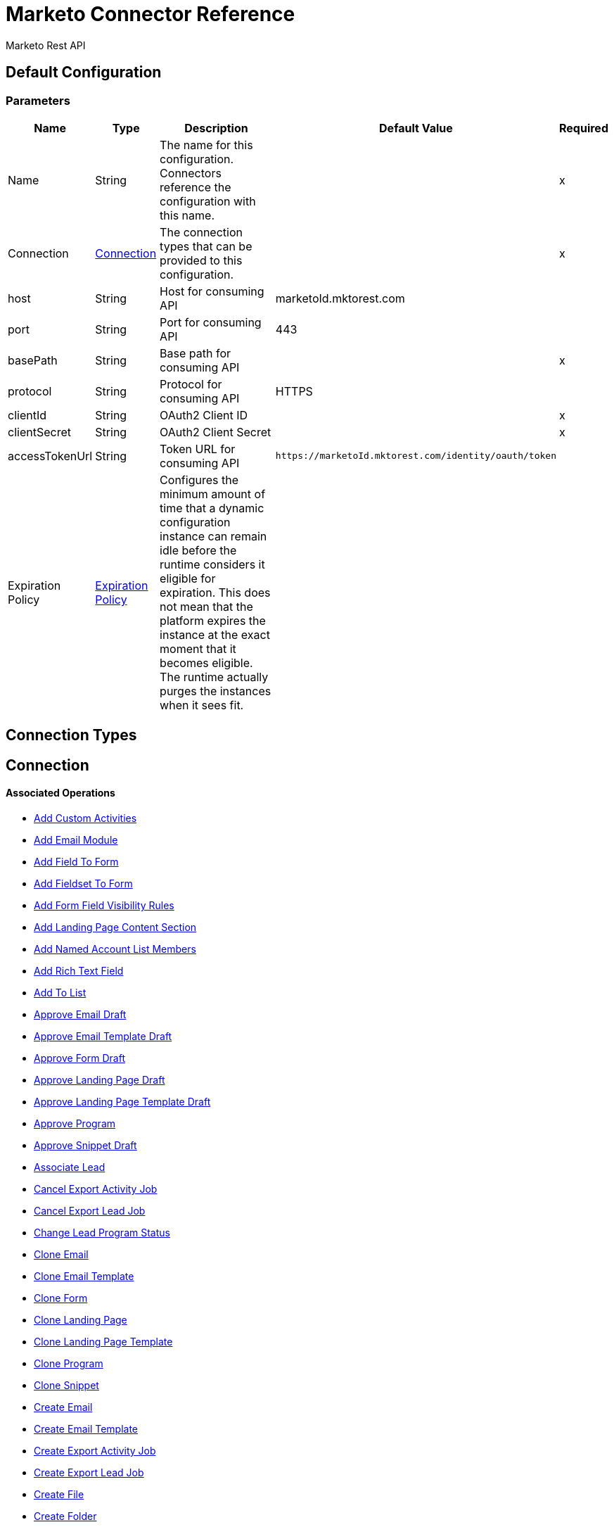 = Marketo Connector Reference

Marketo Rest API

== Default Configuration

=== Parameters

[%header%autowidth.spread]
|===
| Name | Type | Description | Default Value | Required
|Name | String | The name for this configuration. Connectors reference the configuration with this name. | |x
| Connection a| <<config_connection, Connection>>
 | The connection types that can be provided to this configuration. | |x
| host a| String |  Host for consuming API |  marketoId.mktorest.com |
| port a| String |  Port for consuming API |  443 |
| basePath a| String |  Base path for consuming API |  |x
| protocol a| String |  Protocol for consuming API |  HTTPS |
| clientId a| String |  OAuth2 Client ID |  |x
| clientSecret a| String |  OAuth2 Client Secret |  |x
| accessTokenUrl a| String |  Token URL for consuming API |  `+https://marketoId.mktorest.com/identity/oauth/token+` |
| Expiration Policy a| <<ExpirationPolicy>> |  Configures the minimum amount of time that a dynamic configuration instance can remain idle before the runtime considers it eligible for expiration. This does not mean that the platform expires the instance at the exact moment that it becomes eligible. The runtime actually purges the instances when it sees fit. |  |
|===

== Connection Types

[[config_connection]]
== Connection

==== Associated Operations

* <<add-custom-activities>>
* <<add-email-module>>
* <<add-field-to-form>>
* <<add-fieldset-to-form>>
* <<add-form-field-visibility-rules>>
* <<add-landing-page-content-section>>
* <<add-named-account-list-members>>
* <<add-rich-text-field>>
* <<add-to-list>>
* <<approve-email-draft>>
* <<approve-email-template-draft>>
* <<approve-form-draft>>
* <<approve-landing-page-draft>>
* <<approve-landing-page-template-draft>>
* <<approve-program>>
* <<approve-snippet-draft>>
* <<associate-lead>>
* <<cancel-export-activity-job>>
* <<cancel-export-lead-job>>
* <<change-lead-program-status>>
* <<clone-email>>
* <<clone-email-template>>
* <<clone-form>>
* <<clone-landing-page>>
* <<clone-landing-page-template>>
* <<clone-program>>
* <<clone-snippet>>
* <<create-email>>
* <<create-email-template>>
* <<create-export-activity-job>>
* <<create-export-lead-job>>
* <<create-file>>
* <<create-folder>>
* <<create-form>>
* <<create-landing-page>>
* <<create-landing-page-template>>
* <<create-program>>
* <<create-snippet>>
* <<create-token>>
* <<delete-companies>>
* <<delete-custom-objects>>
* <<delete-email>>
* <<delete-email-template>>
* <<delete-field-from-fieldset>>
* <<delete-folder>>
* <<delete-form>>
* <<delete-form-field>>
* <<delete-landing-page>>
* <<delete-landing-page-content-section>>
* <<delete-landing-page-template>>
* <<delete-leads>>
* <<delete-module>>
* <<delete-named-account-lists>>
* <<delete-named-accounts>>
* <<delete-opportunities>>
* <<delete-opportunity-roles>>
* <<delete-program>>
* <<delete-salespersons>>
* <<delete-snippet>>
* <<delete-token-by-name>>
* <<describe-companies>>
* <<describe-custom-objects>>
* <<describe-lead>>
* <<describe-named-accounts>>
* <<describe-opportunity>>
* <<describe-opportunity-role>>
* <<describe-salespersons>>
* <<discard-email-draft>>
* <<discard-email-template-draft>>
* <<discard-form-draft>>
* <<discard-landing-page-draft>>
* <<discard-landing-page-template-draft>>
* <<discard-snippet-draft>>
* <<duplicate-email-module>>
* <<enqueue-export-activity-job>>
* <<enqueue-export-lead-job>>
* <<get-activity-types>>
* <<get-available-form-fields>>
* <<get-campaign-by-id>>
* <<get-campaigns>>
* <<get-channel-by-name>>
* <<get-channels>>
* <<get-companies>>
* <<get-custom-objects>>
* <<get-daily-errors>>
* <<get-daily-usage>>
* <<get-deleted-leads>>
* <<get-dynamic-content>>
* <<get-email-by-id>>
* <<get-email-by-name>>
* <<get-email-content>>
* <<get-email-dynamic-content>>
* <<get-email-template-by-id>>
* <<get-email-template-by-name>>
* <<get-email-template-content-by-id>>
* <<get-email-templates>>
* <<get-email-variables>>
* <<get-emails>>
* <<get-export-activity-file>>
* <<get-export-activity-job-status>>
* <<get-export-activity-jobs>>
* <<get-export-lead-file>>
* <<get-export-lead-job-status>>
* <<get-export-lead-jobs>>
* <<get-fields-for-form>>
* <<get-file-by-id>>
* <<get-file-by-name>>
* <<get-files>>
* <<get-folder-by-id>>
* <<get-folder-by-name>>
* <<get-folder-contents>>
* <<get-folders>>
* <<get-form-by-id>>
* <<get-form-by-name>>
* <<get-forms>>
* <<get-import-custom-object-failures>>
* <<get-import-custom-object-status>>
* <<get-import-custom-object-warnings>>
* <<get-import-lead-failures>>
* <<get-import-lead-status>>
* <<get-import-lead-warnings>>
* <<get-landing-page-by-id>>
* <<get-landing-page-by-name>>
* <<get-landing-page-content>>
* <<get-landing-page-dynamic-content>>
* <<get-landing-page-template-by-id>>
* <<get-landing-page-template-by-name>>
* <<get-landing-page-template-content>>
* <<get-landing-page-templates>>
* <<get-landing-page-variables>>
* <<get-landing-pages>>
* <<get-lead-activities>>
* <<get-lead-by-id_1>>
* <<get-lead-by-id_2>>
* <<get-lead-changes>>
* <<get-lead-partitions>>
* <<get-leads-by-filter-type>>
* <<get-leads-by-list-id_1>>
* <<get-leads-by-list-id_2>>
* <<get-leads-by-program-id>>
* <<get-list-by-id>>
* <<get-lists>>
* <<get-named-account-list-members>>
* <<get-named-account-lists>>
* <<get-named-accounts>>
* <<get-opportunities>>
* <<get-opportunity-roles>>
* <<get-paging-token>>
* <<get-program-by-id>>
* <<get-program-by-name>>
* <<get-programs>>
* <<get-programs-by-tag>>
* <<get-salespersons>>
* <<get-segmentations>>
* <<get-segments-for-segmentation>>
* <<get-snippet-by-id>>
* <<get-snippet-content>>
* <<get-snippets>>
* <<get-tag-by-name>>
* <<get-tag-types>>
* <<get-thank-you-page-by-form-id>>
* <<get-tokens-by-folder-id>>
* <<get-weekly-errors>>
* <<get-weekly-usage>>
* <<import-custom-objects>>
* <<import-leads>>
* <<list-custom-objects>>
* <<member-of-list>>
* <<merge-leads>>
* <<push-to-market>>
* <<rearrange-email-modules>>
* <<remove-from-list>>
* <<remove-named-account-list-members>>
* <<rename-email-module>>
* <<request-campaign>>
* <<retrieve-access-token>>
* <<schedule-campaign>>
* <<send-sample-email>>
* <<sync-companies>>
* <<sync-custom-objects>>
* <<sync-leads>>
* <<sync-named-account-lists>>
* <<sync-named-accounts>>
* <<sync-opportunities>>
* <<sync-opportunity-roles>>
* <<syncsalespersonsusingpost>>
* <<unapprove-email>>
* <<unapprove-email-template-draft>>
* <<unapprove-landing-page>>
* <<unapprove-landing-page-template>>
* <<unapprove-program>>
* <<unapprove-snippet>>
* <<update-email-content>>
* <<update-email-content-section>>
* <<update-email-dynamic-content-section>>
* <<update-email-metadata>>
* <<update-email-template-content>>
* <<update-email-template-metadata>>
* <<update-email-variable>>
* <<update-field-positions>>
* <<update-file-content>>
* <<update-folder-metadata>>
* <<update-form-field>>
* <<update-form-metadata>>
* <<update-landing-page-content-section>>
* <<update-landing-page-dynamic-content-section>>
* <<update-landing-page-metadata>>
* <<update-landing-page-template-content>>
* <<update-landing-page-template-metadata>>
* <<update-landing-page-variable>>
* <<update-lead-partition>>
* <<update-program-metadata>>
* <<update-snippet-content>>
* <<update-snippet-dynamic-content>>
* <<update-snippet-metadata>>
* <<update-submit-button>>
* <<update-thank-you-page>>

== Operations

[[add-custom-activities]]
== Add Custom Activities

`<marketo-rest-api:add-custom-activities>`

=== Parameters

[%header%autowidth.spread]
|===
| Name | Type | Description | Default Value | Required
| Configuration | String | The name of the configuration to use. | |x
| Add Custom Activities Request Data a| Any |  |  `#[payload]` |
| Target Variable a| String |  The name of a variable in which the operation's output is stored. |  |
| Target Value a| String |  An expression to evaluate against the operation's output and the outcome of that expression stored in the target variable. |  `#[payload]` |
|===

=== Output

[%autowidth.spread]
|===
|Type |Any
|===

=== For Configurations

* <<config>>

[[add-email-module]]
== Add Email Module

`<marketo-rest-api:add-email-module>`

=== Parameters

[%header%autowidth.spread]
|===
| Name | Type | Description | Default Value | Required
| Configuration | String | The name of the configuration to use. | |x
| Add Email Module Request Data a| Any |  |  `#[payload]` |
| Name a| String |  Name of the module |  |x
| Index a| Number |  Index of the module.  Determines the order of the module in the email. |  |x
| Id a| Number |  ID |  |x
| Module Id a| String |  moduleId |  |x
| Target Variable a| String |  The name of a variable in which the operation's output is stored. |  |
| Target Value a| String |  An expression to evaluate against the operation's output and the outcome of that expression stored in the target variable. |  `#[payload]` |
|===

=== Output

[%autowidth.spread]
|===
|Type |Any
|===

=== For Configurations

* <<config>>

[[add-field-to-form]]
== Add Field To Form

`<marketo-rest-api:add-field-to-form>`

=== Parameters

[%header%autowidth.spread]
|===
| Name | Type | Description | Default Value | Required
| Configuration | String | The name of the configuration to use. | |x
| Add Field To Form Request Data a| Any |  |  `#[payload]` |
| Id a| Number |  ID |  |x
| Target Variable a| String |  The name of a variable in which the operation's output is stored. |  |
| Target Value a| String |  An expression to evaluate against the operation's output and the outcome of that expression stored in the target variable. |  `#[payload]` |
|===

=== Output

[%autowidth.spread]
|===
|Type |Any
|===

=== For Configurations

* <<config>>

[[add-fieldset-to-form]]
== Add Fieldset To Form

`<marketo-rest-api:add-fieldset-to-form>`

=== Parameters

[%header%autowidth.spread]
|===
| Name | Type | Description | Default Value | Required
| Configuration | String | The name of the configuration to use. | |x
| Add Fieldset To Form Request Data a| Any |  |  `#[payload]` |
| Id a| Number |  ID |  |x
| Target Variable a| String |  The name of a variable in which the operation's output is stored. |  |
| Target Value a| String |  An expression to evaluate against the operation's output and the outcome of that expression stored in the target variable. |  `#[payload]` |
|===

=== Output

[%autowidth.spread]
|===
|Type |Any
|===

=== For Configurations

* <<config>>

[[add-form-field-visibility-rules]]
== Add Form Field Visibility Rules

`<marketo-rest-api:add-form-field-visibility-rules>`

=== Parameters

[%header%autowidth.spread]
|===
| Name | Type | Description | Default Value | Required
| Configuration | String | The name of the configuration to use. | |x
| Add Form Field Visibility Rules Request Data a| Any |  |  `#[payload]` |
| Form Id a| Number |  formId |  |x
| Field Id a| String |  fieldId |  |x
| Target Variable a| String |  The name of a variable in which the operation's output is stored. |  |
| Target Value a| String |  An expression to evaluate against the operation's output and the outcome of that expression stored in the target variable. |  `#[payload]` |
|===

=== Output

[%autowidth.spread]
|===
|Type |Any
|===

=== For Configurations

* <<config>>

[[add-landing-page-content-section]]
== Add Landing Page Content Section

`<marketo-rest-api:add-landing-page-content-section>`

=== Parameters

[%header%autowidth.spread]
|===
| Name | Type | Description | Default Value | Required
| Configuration | String | The name of the configuration to use. | |x
| Add Landing Page Content Section Request Data a| Any |  |  `#[payload]` |
| Id a| Number |  ID |  |x
| Target Variable a| String |  The name of a variable in which the operation's output is stored. |  |
| Target Value a| String |  An expression to evaluate against the operation's output and the outcome of that expression stored in the target variable. |  `#[payload]` |
|===

=== Output

[%autowidth.spread]
|===
|Type |Any
|===

=== For Configurations

* <<config>>

[[add-named-account-list-members]]
== Add Named Account List Members

`<marketo-rest-api:add-named-account-list-members>`

=== Parameters

[%header%autowidth.spread]
|===
| Name | Type | Description | Default Value | Required
| Configuration | String | The name of the configuration to use. | |x
| Add Named Account List Members Request Data a| Any |  |  `#[payload]` |
| Id a| String |  ID of target named account list |  |x
| Target Variable a| String |  The name of a variable in which the operation's output is stored. |  |
| Target Value a| String |  An expression to evaluate against the operation's output and the outcome of that expression stored in the target variable. |  `#[payload]` |
|===

=== Output

[%autowidth.spread]
|===
|Type |Any
|===

=== For Configurations

* <<config>>

[[add-rich-text-field]]
== Add Rich Text Field

`<marketo-rest-api:add-rich-text-field>`

=== Parameters

[%header%autowidth.spread]
|===
| Name | Type | Description | Default Value | Required
| Configuration | String | The name of the configuration to use. | |x
| Add Rich Text Field Request Data a| Any |  |  `#[payload]` |
| Id a| Number |  ID |  |x
| Target Variable a| String |  The name of a variable in which the operation's output is stored. |  |
| Target Value a| String |  An expression to evaluate against the operation's output and the outcome of that expression stored in the target variable. |  `#[payload]` |
|===

=== Output

[%autowidth.spread]
|===
|Type |Any
|===

=== For Configurations

* <<config>>

[[add-to-list]]
== Add To List

`<marketo-rest-api:add-to-list>`

=== Parameters

[%header%autowidth.spread]
|===
| Name | Type | Description | Default Value | Required
| Configuration | String | The name of the configuration to use. | |x
| Add To List Request Data a| Any |  |  `#[payload]` |
| Id a| Array of Number |  Comma-separated list of lead ids to add to the list |  |
| List Id a| Number |  ID of static list to remove leads from |  |x
| Target Variable a| String |  The name of a variable in which the operation's output is stored. |  |
| Target Value a| String |  An expression to evaluate against the operation's output and the outcome of that expression stored in the target variable. |  `#[payload]` |
|===

=== Output

[%autowidth.spread]
|===
|Type |Any
|===

=== For Configurations

* <<config>>

[[approve-email-draft]]
== Approve Email Draft

`<marketo-rest-api:approve-email-draft>`

=== Parameters

[%header%autowidth.spread]
|===
| Name | Type | Description | Default Value | Required
| Configuration | String | The name of the configuration to use. | |x
| Id a| Number |  ID |  |x
| Target Variable a| String |  The name of a variable in which the operation's output is stored. |  |
| Target Value a| String |  An expression to evaluate against the operation's output and the outcome of that expression stored in the target variable. |  `#[payload]` |
|===

=== Output

[%autowidth.spread]
|===
|Type |Any
|===

=== For Configurations

* <<config>>

[[approve-email-template-draft]]
== Approve Email Template Draft

`<marketo-rest-api:approve-email-template-draft>`

=== Parameters

[%header%autowidth.spread]
|===
| Name | Type | Description | Default Value | Required
| Configuration | String | The name of the configuration to use. | |x
| Id a| Number |  ID |  |x
| Target Variable a| String |  The name of a variable in which the operation's output is stored. |  |
| Target Value a| String |  An expression to evaluate against the operation's output and the outcome of that expression stored in the target variable. |  `#[payload]` |
|===

=== Output

[%autowidth.spread]
|===
|Type |Any
|===

=== For Configurations

* <<config>>

[[approve-form-draft]]
== Approve Form Draft

`<marketo-rest-api:approve-form-draft>`

=== Parameters

[%header%autowidth.spread]
|===
| Name | Type | Description | Default Value | Required
| Configuration | String | The name of the configuration to use. | |x
| Id a| Number |  ID |  |x
| Target Variable a| String |  The name of a variable in which the operation's output is stored. |  |
| Target Value a| String |  An expression to evaluate against the operation's output and the outcome of that expression stored in the target variable. |  `#[payload]` |
|===

=== Output

[%autowidth.spread]
|===
|Type |Any
|===

=== For Configurations

* <<config>>

[[approve-landing-page-draft]]
== Approve Landing Page Draft

`<marketo-rest-api:approve-landing-page-draft>`

=== Parameters

[%header%autowidth.spread]
|===
| Name | Type | Description | Default Value | Required
| Configuration | String | The name of the configuration to use. | |x
| Id a| Number |  ID |  |x
| Target Variable a| String |  The name of a variable in which the operation's output is stored. |  |
| Target Value a| String |  An expression to evaluate against the operation's output and the outcome of that expression stored in the target variable. |  `#[payload]` |
|===

=== Output

[%autowidth.spread]
|===
|Type |Any
|===

=== For Configurations

* <<config>>

[[approve-landing-page-template-draft]]
== Approve Landing Page Template Draft

`<marketo-rest-api:approve-landing-page-template-draft>`

=== Parameters

[%header%autowidth.spread]
|===
| Name | Type | Description | Default Value | Required
| Configuration | String | The name of the configuration to use. | |x
| Id a| Number |  ID |  |x
| Target Variable a| String |  The name of a variable in which the operation's output is stored. |  |
| Target Value a| String |  An expression to evaluate against the operation's output and the outcome of that expression stored in the target variable. |  `#[payload]` |
|===

=== Output

[%autowidth.spread]
|===
|Type |Any
|===

=== For Configurations

* <<config>>

[[approve-program]]
== Approve Program

`<marketo-rest-api:approve-program>`

=== Parameters

[%header%autowidth.spread]
|===
| Name | Type | Description | Default Value | Required
| Configuration | String | The name of the configuration to use. | |x
| Id a| Number |  ID |  |x
| Target Variable a| String |  The name of a variable in which the operation's output is stored. |  |
| Target Value a| String |  An expression to evaluate against the operation's output and the outcome of that expression stored in the target variable. |  `#[payload]` |
|===

=== Output

[%autowidth.spread]
|===
|Type |Any
|===

=== For Configurations

* <<config>>

[[approve-snippet-draft]]
== Approve Snippet Draft

`<marketo-rest-api:approve-snippet-draft>`

=== Parameters

[%header%autowidth.spread]
|===
| Name | Type | Description | Default Value | Required
| Configuration | String | The name of the configuration to use. | |x
| Id a| Number |  ID |  |x
| Target Variable a| String |  The name of a variable in which the operation's output is stored. |  |
| Target Value a| String |  An expression to evaluate against the operation's output and the outcome of that expression stored in the target variable. |  `#[payload]` |
|===

=== Output

[%autowidth.spread]
|===
|Type |Any
|===

=== For Configurations

* <<config>>

[[associate-lead]]
== Associate Lead

`<marketo-rest-api:associate-lead>`

=== Parameters

[%header%autowidth.spread]
|===
| Name | Type | Description | Default Value | Required
| Configuration | String | The name of the configuration to use. | |x
| Lead Id a| Number |  The ID of the lead to associate. |  |x
| Cookie a| String |  The cookie value to associate. |  |x
| Content Type a| String |  |  application/json |
| Target Variable a| String |  The name of a variable in which the operation's output is stored. |  |
| Target Value a| String |  An expression to evaluate against the operation's output and the outcome of that expression stored in the target variable. |  `#[payload]` |
|===

=== Output

[%autowidth.spread]
|===
|Type |Any
|===

=== For Configurations

* <<config>>

[[cancel-export-activity-job]]
== Cancel Export Activity Job

`<marketo-rest-api:cancel-export-activity-job>`

=== Parameters

[%header%autowidth.spread]
|===
| Name | Type | Description | Default Value | Required
| Configuration | String | The name of the configuration to use. | |x
| Export Id a| String |  ID of export batch job. |  |x
| Target Variable a| String |  The name of a variable in which the operation's output is stored. |  |
| Target Value a| String |  An expression to evaluate against the operation's output and the outcome of that expression stored in the target variable. |  `#[payload]` |
|===

=== Output

[%autowidth.spread]
|===
|Type |Any
|===

=== For Configurations

* <<config>>

[[cancel-export-lead-job]]
== Cancel Export Lead Job

`<marketo-rest-api:cancel-export-lead-job>`

=== Parameters

[%header%autowidth.spread]
|===
| Name | Type | Description | Default Value | Required
| Configuration | String | The name of the configuration to use. | |x
| Export Id a| String |  ID of export batch job. |  |x
| Target Variable a| String |  The name of a variable in which the operation's output is stored. |  |
| Target Value a| String |  An expression to evaluate against the operation's output and the outcome of that expression stored in the target variable. |  `#[payload]` |
|===

=== Output

[%autowidth.spread]
|===
|Type |Any
|===

=== For Configurations

* <<config>>

[[change-lead-program-status]]
== Change Lead Program Status

`<marketo-rest-api:change-lead-program-status>`

=== Parameters

[%header%autowidth.spread]
|===
| Name | Type | Description | Default Value | Required
| Configuration | String | The name of the configuration to use. | |x
| Change Lead Program Status Request Data a| Any |  |  `#[payload]` |
| Program Id a| Number |  programId |  |x
| Target Variable a| String |  The name of a variable in which the operation's output is stored. |  |
| Target Value a| String |  An expression to evaluate against the operation's output and the outcome of that expression stored in the target variable. |  `#[payload]` |
|===

=== Output

[%autowidth.spread]
|===
|Type |Any
|===

=== For Configurations

* <<config>>

[[clone-email]]
== Clone Email

`<marketo-rest-api:clone-email>`

=== Parameters

[%header%autowidth.spread]
|===
| Name | Type | Description | Default Value | Required
| Configuration | String | The name of the configuration to use. | |x
| Clone Email Request Data a| Any |  |  `#[payload]` |
| Id a| Number |  ID |  |x
| Target Variable a| String |  The name of a variable in which the operation's output is stored. |  |
| Target Value a| String |  An expression to evaluate against the operation's output and the outcome of that expression stored in the target variable. |  `#[payload]` |
|===

=== Output

[%autowidth.spread]
|===
|Type |Any
|===

=== For Configurations

* <<config>>

[[clone-email-template]]
== Clone Email Template

`<marketo-rest-api:clone-email-template>`

=== Parameters

[%header%autowidth.spread]
|===
| Name | Type | Description | Default Value | Required
| Configuration | String | The name of the configuration to use. | |x
| Clone Email Template Request Data a| Any |  |  `#[payload]` |
| Id a| Number |  ID |  |x
| Target Variable a| String |  The name of a variable in which the operation's output is stored. |  |
| Target Value a| String |  An expression to evaluate against the operation's output and the outcome of that expression stored in the target variable. |  `#[payload]` |
|===

=== Output

[%autowidth.spread]
|===
|Type |Any
|===

=== For Configurations

* <<config>>

[[clone-form]]
== Clone Form

`<marketo-rest-api:clone-form>`

=== Parameters

[%header%autowidth.spread]
|===
| Name | Type | Description | Default Value | Required
| Configuration | String | The name of the configuration to use. | |x
| Clone Form Request Data a| Any |  |  `#[payload]` |
| Id a| Number |  ID |  |x
| Target Variable a| String |  The name of a variable in which the operation's output is stored. |  |
| Target Value a| String |  An expression to evaluate against the operation's output and the outcome of that expression stored in the target variable. |  `#[payload]` |
|===

=== Output

[%autowidth.spread]
|===
|Type |Any
|===

=== For Configurations

* <<config>>

[[clone-landing-page]]
== Clone Landing Page

`<marketo-rest-api:clone-landing-page>`

=== Parameters

[%header%autowidth.spread]
|===
| Name | Type | Description | Default Value | Required
| Configuration | String | The name of the configuration to use. | |x
| Clone Landing Page Request Data a| Any |  |  `#[payload]` |
| Id a| Number |  ID |  |x
| Target Variable a| String |  The name of a variable in which the operation's output is stored. |  |
| Target Value a| String |  An expression to evaluate against the operation's output and the outcome of that expression stored in the target variable. |  `#[payload]` |
|===

=== Output

[%autowidth.spread]
|===
|Type |Any
|===

=== For Configurations

* <<config>>

[[clone-landing-page-template]]
== Clone Landing Page Template

`<marketo-rest-api:clone-landing-page-template>`

=== Parameters

[%header%autowidth.spread]
|===
| Name | Type | Description | Default Value | Required
| Configuration | String | The name of the configuration to use. | |x
| Clone Landing Page Template Request Data a| Any |  |  `#[payload]` |
| Id a| Number |  ID |  |x
| Target Variable a| String |  The name of a variable in which the operation's output is stored. |  |
| Target Value a| String |  An expression to evaluate against the operation's output and the outcome of that expression stored in the target variable. |  `#[payload]` |
|===

=== Output

[%autowidth.spread]
|===
|Type |Any
|===

=== For Configurations

* <<config>>

[[clone-program]]
== Clone Program

`<marketo-rest-api:clone-program>`

=== Parameters

[%header%autowidth.spread]
|===
| Name | Type | Description | Default Value | Required
| Configuration | String | The name of the configuration to use. | |x
| Clone Program Request Data a| Any |  |  `#[payload]` |
| Id a| Number |  ID |  |x
| Target Variable a| String |  The name of a variable in which the operation's output is stored. |  |
| Target Value a| String |  An expression to evaluate against the operation's output and the outcome of that expression stored in the target variable. |  `#[payload]` |
|===

=== Output

[%autowidth.spread]
|===
|Type |Any
|===

=== For Configurations

* <<config>>

[[clone-snippet]]
== Clone Snippet

`<marketo-rest-api:clone-snippet>`

=== Parameters

[%header%autowidth.spread]
|===
| Name | Type | Description | Default Value | Required
| Configuration | String | The name of the configuration to use. | |x
| Clone Snippet Request Data a| Any |  |  `#[payload]` |
| Id a| Number |  ID |  |x
| Target Variable a| String |  The name of a variable in which the operation's output is stored. |  |
| Target Value a| String |  An expression to evaluate against the operation's output and the outcome of that expression stored in the target variable. |  `#[payload]` |
|===

=== Output

[%autowidth.spread]
|===
|Type |Any
|===

=== For Configurations

* <<config>>

[[create-email]]
== Create Email

`<marketo-rest-api:create-email>`

=== Parameters

[%header%autowidth.spread]
|===
| Name | Type | Description | Default Value | Required
| Configuration | String | The name of the configuration to use. | |x
| Create Email Request Data a| Any |  |  `#[payload]` |
| Target Variable a| String |  The name of a variable in which the operation's output is stored. |  |
| Target Value a| String |  An expression to evaluate against the operation's output and the outcome of that expression stored in the target variable. |  `#[payload]` |
|===

=== Output

[%autowidth.spread]
|===
|Type |Any
|===

=== For Configurations

* <<config>>

[[create-email-template]]
== Create Email Template

`<marketo-rest-api:create-email-template>`

=== Parameters

[%header%autowidth.spread]
|===
| Name | Type | Description | Default Value | Required
| Configuration | String | The name of the configuration to use. | |x
| Create Email Template Request Data a| String |  |  `#[payload]` |
| Target Variable a| String |  The name of a variable in which the operation's output is stored. |  |
| Target Value a| String |  An expression to evaluate against the operation's output and the outcome of that expression stored in the target variable. |  `#[payload]` |
|===

=== Output

[%autowidth.spread]
|===
|Type |Any
|===

=== For Configurations

* <<config>>

[[create-export-activity-job]]
== Create Export Activity Job

`<marketo-rest-api:create-export-activity-job>`

=== Parameters

[%header%autowidth.spread]
|===
| Name | Type | Description | Default Value | Required
| Configuration | String | The name of the configuration to use. | |x
| Create Export Activity Job Request Data a| Any |  |  `#[payload]` |
| Target Variable a| String |  The name of a variable in which the operation's output is stored. |  |
| Target Value a| String |  An expression to evaluate against the operation's output and the outcome of that expression stored in the target variable. |  `#[payload]` |
|===

=== Output

[%autowidth.spread]
|===
|Type |Any
|===

=== For Configurations

* <<config>>

[[create-export-lead-job]]
== Create Export Lead Job

`<marketo-rest-api:create-export-lead-job>`

=== Parameters

[%header%autowidth.spread]
|===
| Name | Type | Description | Default Value | Required
| Configuration | String | The name of the configuration to use. | |x
| Create Export Lead Job Request Data a| Any |  |  `#[payload]` |
| Target Variable a| String |  The name of a variable in which the operation's output is stored. |  |
| Target Value a| String |  An expression to evaluate against the operation's output and the outcome of that expression stored in the target variable. |  `#[payload]` |
|===

=== Output

[%autowidth.spread]
|===
|Type |Any
|===

=== For Configurations

* <<config>>

[[create-file]]
== Create File

`<marketo-rest-api:create-file>`

=== Parameters

[%header%autowidth.spread]
|===
| Name | Type | Description | Default Value | Required
| Configuration | String | The name of the configuration to use. | |x
| Create File Request Data a| String |  |  `#[payload]` |
| Target Variable a| String |  The name of a variable in which the operation's output is stored. |  |
| Target Value a| String |  An expression to evaluate against the operation's output and the outcome of that expression stored in the target variable. |  `#[payload]` |
|===

=== Output

[%autowidth.spread]
|===
|Type |Any
|===

=== For Configurations

* <<config>>

[[create-folder]]
== Create Folder

`<marketo-rest-api:create-folder>`

=== Parameters

[%header%autowidth.spread]
|===
| Name | Type | Description | Default Value | Required
| Configuration | String | The name of the configuration to use. | |x
| Create Folder Request Data a| Any |  |  `#[payload]` |
| Target Variable a| String |  The name of a variable in which the operation's output is stored. |  |
| Target Value a| String |  An expression to evaluate against the operation's output and the outcome of that expression stored in the target variable. |  `#[payload]` |
|===

=== Output

[%autowidth.spread]
|===
|Type |Any
|===

=== For Configurations

* <<config>>

[[create-form]]
== Create Form

`<marketo-rest-api:create-form>`

=== Parameters

[%header%autowidth.spread]
|===
| Name | Type | Description | Default Value | Required
| Configuration | String | The name of the configuration to use. | |x
| Create Form Request Data a| Any |  |  `#[payload]` |
| Target Variable a| String |  The name of a variable in which the operation's output is stored. |  |
| Target Value a| String |  An expression to evaluate against the operation's output and the outcome of that expression stored in the target variable. |  `#[payload]` |
|===

=== Output

[%autowidth.spread]
|===
|Type |Any
|===

=== For Configurations

* <<config>>

[[create-landing-page]]
== Create Landing Page

`<marketo-rest-api:create-landing-page>`

=== Parameters

[%header%autowidth.spread]
|===
| Name | Type | Description | Default Value | Required
| Configuration | String | The name of the configuration to use. | |x
| Create Landing Page Request Data a| Any |  |  `#[payload]` |
| Target Variable a| String |  The name of a variable in which the operation's output is stored. |  |
| Target Value a| String |  An expression to evaluate against the operation's output and the outcome of that expression stored in the target variable. |  `#[payload]` |
|===

=== Output

[%autowidth.spread]
|===
|Type |Any
|===

=== For Configurations

* <<config>>

[[create-landing-page-template]]
== Create Landing Page Template

`<marketo-rest-api:create-landing-page-template>`

=== Parameters

[%header%autowidth.spread]
|===
| Name | Type | Description | Default Value | Required
| Configuration | String | The name of the configuration to use. | |x
| Create Landing Page Template Request Data a| Any |  |  `#[payload]` |
| Target Variable a| String |  The name of a variable in which the operation's output is stored. |  |
| Target Value a| String |  An expression to evaluate against the operation's output and the outcome of that expression stored in the target variable. |  `#[payload]` |
|===

=== Output

[%autowidth.spread]
|===
|Type |Any
|===

=== For Configurations

* <<config>>

[[create-program]]
== Create Program

`<marketo-rest-api:create-program>`

=== Parameters

[%header%autowidth.spread]
|===
| Name | Type | Description | Default Value | Required
| Configuration | String | The name of the configuration to use. | |x
| Create Program Request Data a| Any |  |  `#[payload]` |
| Target Variable a| String |  The name of a variable in which the operation's output is stored. |  |
| Target Value a| String |  An expression to evaluate against the operation's output and the outcome of that expression stored in the target variable. |  `#[payload]` |
|===

=== Output

[%autowidth.spread]
|===
|Type |Any
|===

=== For Configurations

* <<config>>

[[create-snippet]]
== Create Snippet

`<marketo-rest-api:create-snippet>`

=== Parameters

[%header%autowidth.spread]
|===
| Name | Type | Description | Default Value | Required
| Configuration | String | The name of the configuration to use. | |x
| Create Snippet Request Data a| Any |  |  `#[payload]` |
| Target Variable a| String |  The name of a variable in which the operation's output is stored. |  |
| Target Value a| String |  An expression to evaluate against the operation's output and the outcome of that expression stored in the target variable. |  `#[payload]` |
|===

=== Output

[%autowidth.spread]
|===
|Type |Any
|===

=== For Configurations

* <<config>>

[[create-token]]
== Create Token

`<marketo-rest-api:create-token>`

=== Parameters

[%header%autowidth.spread]
|===
| Name | Type | Description | Default Value | Required
| Configuration | String | The name of the configuration to use. | |x
| Create Token Request Data a| Any |  |  `#[payload]` |
| Id a| Number |  ID |  |x
| Target Variable a| String |  The name of a variable in which the operation's output is stored. |  |
| Target Value a| String |  An expression to evaluate against the operation's output and the outcome of that expression stored in the target variable. |  `#[payload]` |
|===

=== Output

[%autowidth.spread]
|===
|Type |Any
|===

=== For Configurations

* <<config>>

[[delete-companies]]
== Delete Companies

`<marketo-rest-api:delete-companies>`

=== Parameters

[%header%autowidth.spread]
|===
| Name | Type | Description | Default Value | Required
| Configuration | String | The name of the configuration to use. | |x
| Delete Companies Request Data a| Any |  |  `#[payload]` |
| Target Variable a| String |  The name of a variable in which the operation's output is stored. |  |
| Target Value a| String |  An expression to evaluate against the operation's output and the outcome of that expression stored in the target variable. |  `#[payload]` |
|===

=== Output

[%autowidth.spread]
|===
|Type |Any
|===

=== For Configurations

* <<config>>

[[delete-custom-objects]]
== Delete Custom Objects

`<marketo-rest-api:delete-custom-objects>`

=== Parameters

[%header%autowidth.spread]
|===
| Name | Type | Description | Default Value | Required
| Configuration | String | The name of the configuration to use. | |x
| Delete Custom Objects Request Data a| Any |  |  `#[payload]` |
| Custom Object Name a| String |  customObjectName |  |x
| Target Variable a| String |  The name of a variable in which the operation's output is stored. |  |
| Target Value a| String |  An expression to evaluate against the operation's output and the outcome of that expression stored in the target variable. |  `#[payload]` |
|===

=== Output

[%autowidth.spread]
|===
|Type |Any
|===

=== For Configurations

* <<config>>

[[delete-email]]
== Delete Email

`<marketo-rest-api:delete-email>`

=== Parameters

[%header%autowidth.spread]
|===
| Name | Type | Description | Default Value | Required
| Configuration | String | The name of the configuration to use. | |x
| Id a| Number |  ID |  |x
| Target Variable a| String |  The name of a variable in which the operation's output is stored. |  |
| Target Value a| String |  An expression to evaluate against the operation's output and the outcome of that expression stored in the target variable. |  `#[payload]` |
|===

=== Output

[%autowidth.spread]
|===
|Type |Any
|===

=== For Configurations

* <<config>>

[[delete-email-template]]
== Delete Email Template

`<marketo-rest-api:delete-email-template>`

=== Parameters

[%header%autowidth.spread]
|===
| Name | Type | Description | Default Value | Required
| Configuration | String | The name of the configuration to use. | |x
| Id a| Number |  ID |  |x
| Target Variable a| String |  The name of a variable in which the operation's output is stored. |  |
| Target Value a| String |  An expression to evaluate against the operation's output and the outcome of that expression stored in the target variable. |  `#[payload]` |
|===

=== Output

[%autowidth.spread]
|===
|Type |Any
|===

=== For Configurations

* <<config>>

[[delete-field-from-fieldset]]
== Delete Field From Fieldset

`<marketo-rest-api:delete-field-from-fieldset>`

=== Parameters

[%header%autowidth.spread]
|===
| Name | Type | Description | Default Value | Required
| Configuration | String | The name of the configuration to use. | |x
| Id a| Number |  ID |  |x
| Field Set Id a| String |  fieldSetId |  |x
| Field Id a| String |  fieldId |  |x
| Target Variable a| String |  The name of a variable in which the operation's output is stored. |  |
| Target Value a| String |  An expression to evaluate against the operation's output and the outcome of that expression stored in the target variable. |  `#[payload]` |
|===

=== Output

[%autowidth.spread]
|===
|Type |Any
|===

=== For Configurations

* <<config>>

[[delete-folder]]
== Delete Folder

`<marketo-rest-api:delete-folder>`

=== Parameters

[%header%autowidth.spread]
|===
| Name | Type | Description | Default Value | Required
| Configuration | String | The name of the configuration to use. | |x
| Delete Folder Request Data a| Any |  |  `#[payload]` |
| Id a| Number |  ID |  |x
| Target Variable a| String |  The name of a variable in which the operation's output is stored. |  |
| Target Value a| String |  An expression to evaluate against the operation's output and the outcome of that expression stored in the target variable. |  `#[payload]` |
|===

=== Output

[%autowidth.spread]
|===
|Type |Any
|===

=== For Configurations

* <<config>>

[[delete-form]]
== Delete Form

`<marketo-rest-api:delete-form>`

=== Parameters

[%header%autowidth.spread]
|===
| Name | Type | Description | Default Value | Required
| Configuration | String | The name of the configuration to use. | |x
| Id a| Number |  ID |  |x
| Target Variable a| String |  The name of a variable in which the operation's output is stored. |  |
| Target Value a| String |  An expression to evaluate against the operation's output and the outcome of that expression stored in the target variable. |  `#[payload]` |
|===

=== Output

[%autowidth.spread]
|===
|Type |Any
|===

=== For Configurations

* <<config>>

[[delete-form-field]]
== Delete Form Field

`<marketo-rest-api:delete-form-field>`

=== Parameters

[%header%autowidth.spread]
|===
| Name | Type | Description | Default Value | Required
| Configuration | String | The name of the configuration to use. | |x
| Id a| Number |  ID |  |x
| Field Id a| String |  fieldId |  |x
| Target Variable a| String |  The name of a variable in which the operation's output is stored. |  |
| Target Value a| String |  An expression to evaluate against the operation's output and the outcome of that expression stored in the target variable. |  `#[payload]` |
|===

=== Output

[%autowidth.spread]
|===
|Type |Any
|===

=== For Configurations

* <<config>>

[[delete-landing-page]]
== Delete Landing Page

`<marketo-rest-api:delete-landing-page>`

=== Parameters

[%header%autowidth.spread]
|===
| Name | Type | Description | Default Value | Required
| Configuration | String | The name of the configuration to use. | |x
| Id a| Number |  ID |  |x
| Target Variable a| String |  The name of a variable in which the operation's output is stored. |  |
| Target Value a| String |  An expression to evaluate against the operation's output and the outcome of that expression stored in the target variable. |  `#[payload]` |
|===

=== Output

[%autowidth.spread]
|===
|Type |Any
|===

=== For Configurations

* <<config>>

[[delete-landing-page-content-section]]
== Delete Landing Page Content Section

`<marketo-rest-api:delete-landing-page-content-section>`

=== Parameters

[%header%autowidth.spread]
|===
| Name | Type | Description | Default Value | Required
| Configuration | String | The name of the configuration to use. | |x
| Id a| Number |  ID |  |x
| Content Id a| String |  contentId |  |x
| Target Variable a| String |  The name of a variable in which the operation's output is stored. |  |
| Target Value a| String |  An expression to evaluate against the operation's output and the outcome of that expression stored in the target variable. |  `#[payload]` |
|===

=== Output

[%autowidth.spread]
|===
|Type |Any
|===

=== For Configurations

* <<config>>

[[delete-landing-page-template]]
== Delete Landing Page Template

`<marketo-rest-api:delete-landing-page-template>`

=== Parameters

[%header%autowidth.spread]
|===
| Name | Type | Description | Default Value | Required
| Configuration | String | The name of the configuration to use. | |x
| Id a| Number |  ID |  |x
| Target Variable a| String |  The name of a variable in which the operation's output is stored. |  |
| Target Value a| String |  An expression to evaluate against the operation's output and the outcome of that expression stored in the target variable. |  `#[payload]` |
|===

=== Output

[%autowidth.spread]
|===
|Type |Any
|===

=== For Configurations

* <<config>>

[[delete-leads]]
== Delete Leads

`<marketo-rest-api:delete-leads>`

=== Parameters

[%header%autowidth.spread]
|===
| Name | Type | Description | Default Value | Required
| Configuration | String | The name of the configuration to use. | |x
| Delete Leads Request Data a| Any |  |  `#[payload]` |
| Id a| Array of Number |  ID |  |
| Target Variable a| String |  The name of a variable in which the operation's output is stored. |  |
| Target Value a| String |  An expression to evaluate against the operation's output and the outcome of that expression stored in the target variable. |  `#[payload]` |
|===

=== Output

[%autowidth.spread]
|===
|Type |Any
|===

=== For Configurations

* <<config>>

[[delete-module]]
== Delete Module

`<marketo-rest-api:delete-module>`

=== Parameters

[%header%autowidth.spread]
|===
| Name | Type | Description | Default Value | Required
| Configuration | String | The name of the configuration to use. | |x
| Id a| Number |  ID |  |x
| Module Id a| String |  moduleId |  |x
| Target Variable a| String |  The name of a variable in which the operation's output is stored. |  |
| Target Value a| String |  An expression to evaluate against the operation's output and the outcome of that expression stored in the target variable. |  `#[payload]` |
|===

=== Output

[%autowidth.spread]
|===
|Type |Any
|===

=== For Configurations

* <<config>>

[[delete-named-account-lists]]
== Delete Named Account Lists

`<marketo-rest-api:delete-named-account-lists>`

=== Parameters

[%header%autowidth.spread]
|===
| Name | Type | Description | Default Value | Required
| Configuration | String | The name of the configuration to use. | |x
| Delete Named Account Lists Request Data a| Any |  |  `#[payload]` |
| Target Variable a| String |  The name of a variable in which the operation's output is stored. |  |
| Target Value a| String |  An expression to evaluate against the operation's output and the outcome of that expression stored in the target variable. |  `#[payload]` |
|===

=== Output

[%autowidth.spread]
|===
|Type |Any
|===

=== For Configurations

* <<config>>

[[delete-named-accounts]]
== Delete Named Accounts

`<marketo-rest-api:delete-named-accounts>`

=== Parameters

[%header%autowidth.spread]
|===
| Name | Type | Description | Default Value | Required
| Configuration | String | The name of the configuration to use. | |x
| Delete Named Accounts Request Data a| Any |  |  `#[payload]` |
| Target Variable a| String |  The name of a variable in which the operation's output is stored. |  |
| Target Value a| String |  An expression to evaluate against the operation's output and the outcome of that expression stored in the target variable. |  `#[payload]` |
|===

=== Output

[%autowidth.spread]
|===
|Type |Any
|===

=== For Configurations

* <<config>>

[[delete-opportunities]]
== Delete Opportunities

`<marketo-rest-api:delete-opportunities>`

=== Parameters

[%header%autowidth.spread]
|===
| Name | Type | Description | Default Value | Required
| Configuration | String | The name of the configuration to use. | |x
| Delete Opportunities Request Data a| Any |  |  `#[payload]` |
| Target Variable a| String |  The name of a variable in which the operation's output is stored. |  |
| Target Value a| String |  An expression to evaluate against the operation's output and the outcome of that expression stored in the target variable. |  `#[payload]` |
|===

=== Output

[%autowidth.spread]
|===
|Type |Any
|===

=== For Configurations

* <<config>>

[[delete-opportunity-roles]]
== Delete Opportunity Roles

`<marketo-rest-api:delete-opportunity-roles>`

=== Parameters

[%header%autowidth.spread]
|===
| Name | Type | Description | Default Value | Required
| Configuration | String | The name of the configuration to use. | |x
| Delete Opportunity Roles Request Data a| Any |  |  `#[payload]` |
| Target Variable a| String |  The name of a variable in which the operation's output is stored. |  |
| Target Value a| String |  An expression to evaluate against the operation's output and the outcome of that expression stored in the target variable. |  `#[payload]` |
|===

=== Output

[%autowidth.spread]
|===
|Type |Any
|===

=== For Configurations

* <<config>>

[[delete-program]]
== Delete Program

`<marketo-rest-api:delete-program>`

=== Parameters

[%header%autowidth.spread]
|===
| Name | Type | Description | Default Value | Required
| Configuration | String | The name of the configuration to use. | |x
| Id a| Number |  ID |  |x
| Target Variable a| String |  The name of a variable in which the operation's output is stored. |  |
| Target Value a| String |  An expression to evaluate against the operation's output and the outcome of that expression stored in the target variable. |  `#[payload]` |
|===

=== Output

[%autowidth.spread]
|===
|Type |Any
|===

=== For Configurations

* <<config>>

[[delete-salespersons]]
== Delete Salespersons

`<marketo-rest-api:delete-salespersons>`

=== Parameters

[%header%autowidth.spread]
|===
| Name | Type | Description | Default Value | Required
| Configuration | String | The name of the configuration to use. | |x
| Delete Salespersons Request Data a| Any |  |  `#[payload]` |
| Target Variable a| String |  The name of a variable in which the operation's output is stored. |  |
| Target Value a| String |  An expression to evaluate against the operation's output and the outcome of that expression stored in the target variable. |  `#[payload]` |
|===

=== Output

[%autowidth.spread]
|===
|Type |Any
|===

=== For Configurations

* <<config>>

[[delete-snippet]]
== Delete Snippet

`<marketo-rest-api:delete-snippet>`

=== Parameters

[%header%autowidth.spread]
|===
| Name | Type | Description | Default Value | Required
| Configuration | String | The name of the configuration to use. | |x
| Id a| Number |  ID |  |x
| Target Variable a| String |  The name of a variable in which the operation's output is stored. |  |
| Target Value a| String |  An expression to evaluate against the operation's output and the outcome of that expression stored in the target variable. |  `#[payload]` |
|===

=== Output

[%autowidth.spread]
|===
|Type |Any
|===

=== For Configurations

* <<config>>

[[delete-token-by-name]]
== Delete Token By Name

`<marketo-rest-api:delete-token-by-name>`

=== Parameters

[%header%autowidth.spread]
|===
| Name | Type | Description | Default Value | Required
| Configuration | String | The name of the configuration to use. | |x
| Delete Token By Name Request Data a| Any |  |  `#[payload]` |
| Id a| Number |  ID |  |x
| Target Variable a| String |  The name of a variable in which the operation's output is stored. |  |
| Target Value a| String |  An expression to evaluate against the operation's output and the outcome of that expression stored in the target variable. |  `#[payload]` |
|===

=== Output

[%autowidth.spread]
|===
|Type |Any
|===

=== For Configurations

* <<config>>

[[describe-companies]]
== Describe Companies

`<marketo-rest-api:describe-companies>`

=== Parameters

[%header%autowidth.spread]
|===
| Name | Type | Description | Default Value | Required
| Configuration | String | The name of the configuration to use. | |x
| Target Variable a| String |  The name of a variable in which the operation's output is stored. |  |
| Target Value a| String |  An expression to evaluate against the operation's output and the outcome of that expression stored in the target variable. |  `#[payload]` |
|===

=== Output

[%autowidth.spread]
|===
|Type |Any
|===

=== For Configurations

* <<config>>

[[describe-custom-objects]]
== Describe Custom Objects

`<marketo-rest-api:describe-custom-objects>`

=== Parameters

[%header%autowidth.spread]
|===
| Name | Type | Description | Default Value | Required
| Configuration | String | The name of the configuration to use. | |x
| Custom Object Name a| String |  customObjectName |  |x
| Target Variable a| String |  The name of a variable in which the operation's output is stored. |  |
| Target Value a| String |  An expression to evaluate against the operation's output and the outcome of that expression stored in the target variable. |  `#[payload]` |
|===

=== Output

[%autowidth.spread]
|===
|Type |Any
|===

=== For Configurations

* <<config>>

[[describe-lead]]
== Describe Lead

`<marketo-rest-api:describe-lead>`

=== Parameters

[%header%autowidth.spread]
|===
| Name | Type | Description | Default Value | Required
| Configuration | String | The name of the configuration to use. | |x
| Target Variable a| String |  The name of a variable in which the operation's output is stored. |  |
| Target Value a| String |  An expression to evaluate against the operation's output and the outcome of that expression stored in the target variable. |  `#[payload]` |
|===

=== Output

[%autowidth.spread]
|===
|Type |Any
|===

=== For Configurations

* <<config>>

[[describe-named-accounts]]
== Describe Named Accounts

`<marketo-rest-api:describe-named-accounts>`

=== Parameters

[%header%autowidth.spread]
|===
| Name | Type | Description | Default Value | Required
| Configuration | String | The name of the configuration to use. | |x
| Target Variable a| String |  The name of a variable in which the operation's output is stored. |  |
| Target Value a| String |  An expression to evaluate against the operation's output and the outcome of that expression stored in the target variable. |  `#[payload]` |
|===

=== Output

[%autowidth.spread]
|===
|Type |Any
|===

=== For Configurations

* <<config>>

[[describe-opportunity]]
== Describe Opportunity

`<marketo-rest-api:describe-opportunity>`

=== Parameters

[%header%autowidth.spread]
|===
| Name | Type | Description | Default Value | Required
| Configuration | String | The name of the configuration to use. | |x
| Target Variable a| String |  The name of a variable in which the operation's output is stored. |  |
| Target Value a| String |  An expression to evaluate against the operation's output and the outcome of that expression stored in the target variable. |  `#[payload]` |
|===

=== Output

[%autowidth.spread]
|===
|Type |Any
|===

=== For Configurations

* <<config>>

[[describe-opportunity-role]]
== Describe Opportunity Role

`<marketo-rest-api:describe-opportunity-role>`

=== Parameters

[%header%autowidth.spread]
|===
| Name | Type | Description | Default Value | Required
| Configuration | String | The name of the configuration to use. | |x
| Target Variable a| String |  The name of a variable in which the operation's output is stored. |  |
| Target Value a| String |  An expression to evaluate against the operation's output and the outcome of that expression stored in the target variable. |  `#[payload]` |
|===

=== Output

[%autowidth.spread]
|===
|Type |Any
|===

=== For Configurations

* <<config>>

[[describe-salespersons]]
== Describe Salespersons

`<marketo-rest-api:describe-salespersons>`

=== Parameters

[%header%autowidth.spread]
|===
| Name | Type | Description | Default Value | Required
| Configuration | String | The name of the configuration to use. | |x
| Target Variable a| String |  The name of a variable in which the operation's output is stored. |  |
| Target Value a| String |  An expression to evaluate against the operation's output and the outcome of that expression stored in the target variable. |  `#[payload]` |
|===

=== Output

[%autowidth.spread]
|===
|Type |Any
|===

=== For Configurations

* <<config>>

[[discard-email-draft]]
== Discard Email Draft

`<marketo-rest-api:discard-email-draft>`

=== Parameters

[%header%autowidth.spread]
|===
| Name | Type | Description | Default Value | Required
| Configuration | String | The name of the configuration to use. | |x
| Id a| Number |  ID |  |x
| Target Variable a| String |  The name of a variable in which the operation's output is stored. |  |
| Target Value a| String |  An expression to evaluate against the operation's output and the outcome of that expression stored in the target variable. |  `#[payload]` |
|===

=== Output

[%autowidth.spread]
|===
|Type |Any
|===

=== For Configurations

* <<config>>

[[discard-email-template-draft]]
== Discard Email Template Draft

`<marketo-rest-api:discard-email-template-draft>`

=== Parameters

[%header%autowidth.spread]
|===
| Name | Type | Description | Default Value | Required
| Configuration | String | The name of the configuration to use. | |x
| Id a| Number |  ID |  |x
| Target Variable a| String |  The name of a variable in which the operation's output is stored. |  |
| Target Value a| String |  An expression to evaluate against the operation's output and the outcome of that expression stored in the target variable. |  `#[payload]` |
|===

=== Output

[%autowidth.spread]
|===
|Type |Any
|===

=== For Configurations

* <<config>>

[[discard-form-draft]]
== Discard Form Draft

`<marketo-rest-api:discard-form-draft>`

=== Parameters

[%header%autowidth.spread]
|===
| Name | Type | Description | Default Value | Required
| Configuration | String | The name of the configuration to use. | |x
| Id a| Number |  ID |  |x
| Target Variable a| String |  The name of a variable in which the operation's output is stored. |  |
| Target Value a| String |  An expression to evaluate against the operation's output and the outcome of that expression stored in the target variable. |  `#[payload]` |
|===

=== Output

[%autowidth.spread]
|===
|Type |Any
|===

=== For Configurations

* <<config>>

[[discard-landing-page-draft]]
== Discard Landing Page Draft

`<marketo-rest-api:discard-landing-page-draft>`

=== Parameters

[%header%autowidth.spread]
|===
| Name | Type | Description | Default Value | Required
| Configuration | String | The name of the configuration to use. | |x
| Id a| Number |  ID |  |x
| Target Variable a| String |  The name of a variable in which the operation's output is stored. |  |
| Target Value a| String |  An expression to evaluate against the operation's output and the outcome of that expression stored in the target variable. |  `#[payload]` |
|===

=== Output

[%autowidth.spread]
|===
|Type |Any
|===

=== For Configurations

* <<config>>

[[discard-landing-page-template-draft]]
== Discard Landing Page Template Draft

`<marketo-rest-api:discard-landing-page-template-draft>`

=== Parameters

[%header%autowidth.spread]
|===
| Name | Type | Description | Default Value | Required
| Configuration | String | The name of the configuration to use. | |x
| Id a| Number |  ID |  |x
| Target Variable a| String |  The name of a variable in which the operation's output is stored. |  |
| Target Value a| String |  An expression to evaluate against the operation's output and the outcome of that expression stored in the target variable. |  `#[payload]` |
|===

=== Output

[%autowidth.spread]
|===
|Type |Any
|===

=== For Configurations

* <<config>>

[[discard-snippet-draft]]
== Discard Snippet Draft

`<marketo-rest-api:discard-snippet-draft>`

=== Parameters

[%header%autowidth.spread]
|===
| Name | Type | Description | Default Value | Required
| Configuration | String | The name of the configuration to use. | |x
| Id a| Number |  ID |  |x
| Target Variable a| String |  The name of a variable in which the operation's output is stored. |  |
| Target Value a| String |  An expression to evaluate against the operation's output and the outcome of that expression stored in the target variable. |  `#[payload]` |
|===

=== Output

[%autowidth.spread]
|===
|Type |Any
|===

=== For Configurations

* <<config>>

[[duplicate-email-module]]
== Duplicate Email Module

`<marketo-rest-api:duplicate-email-module>`

=== Parameters

[%header%autowidth.spread]
|===
| Name | Type | Description | Default Value | Required
| Configuration | String | The name of the configuration to use. | |x
| Name a| String |  Name of the new module |  |x
| Id a| Number |  ID |  |x
| Module Id a| String |  moduleId |  |x
| Target Variable a| String |  The name of a variable in which the operation's output is stored. |  |
| Target Value a| String |  An expression to evaluate against the operation's output and the outcome of that expression stored in the target variable. |  `#[payload]` |
|===

=== Output

[%autowidth.spread]
|===
|Type |Any
|===

=== For Configurations

* <<config>>

[[enqueue-export-activity-job]]
== Enqueue Export Activity Job

`<marketo-rest-api:enqueue-export-activity-job>`

=== Parameters

[%header%autowidth.spread]
|===
| Name | Type | Description | Default Value | Required
| Configuration | String | The name of the configuration to use. | |x
| Export Id a| String |  ID of export batch job. |  |x
| Target Variable a| String |  The name of a variable in which the operation's output is stored. |  |
| Target Value a| String |  An expression to evaluate against the operation's output and the outcome of that expression stored in the target variable. |  `#[payload]` |
|===

=== Output

[%autowidth.spread]
|===
|Type |Any
|===

=== For Configurations

* <<config>>

[[enqueue-export-lead-job]]
== Enqueue Export Lead Job

`<marketo-rest-api:enqueue-export-lead-job>`

=== Parameters

[%header%autowidth.spread]
|===
| Name | Type | Description | Default Value | Required
| Configuration | String | The name of the configuration to use. | |x
| Export Id a| String |  ID of export batch job. |  |x
| Target Variable a| String |  The name of a variable in which the operation's output is stored. |  |
| Target Value a| String |  An expression to evaluate against the operation's output and the outcome of that expression stored in the target variable. |  `#[payload]` |
|===

=== Output

[%autowidth.spread]
|===
|Type |Any
|===

=== For Configurations

* <<config>>

[[get-activity-types]]
== Get Activity Types

`<marketo-rest-api:get-activity-types>`

=== Parameters

[%header%autowidth.spread]
|===
| Name | Type | Description | Default Value | Required
| Configuration | String | The name of the configuration to use. | |x
| Target Variable a| String |  The name of a variable in which the operation's output is stored. |  |
| Target Value a| String |  An expression to evaluate against the operation's output and the outcome of that expression stored in the target variable. |  `#[payload]` |
|===

=== Output

[%autowidth.spread]
|===
|Type |Any
|===

=== For Configurations

* <<config>>

[[get-available-form-fields]]
== Get Available Form Fields

`<marketo-rest-api:get-available-form-fields>`

=== Parameters

[%header%autowidth.spread]
|===
| Name | Type | Description | Default Value | Required
| Configuration | String | The name of the configuration to use. | |x
| Max Return a| Number |  Maximum number of channels to return.  Max 200, default 20. |  |
| Offset a| Number |  Integer offset for paging |  |
| Target Variable a| String |  The name of a variable in which the operation's output is stored. |  |
| Target Value a| String |  An expression to evaluate against the operation's output and the outcome of that expression stored in the target variable. |  `#[payload]` |
|===

=== Output

[%autowidth.spread]
|===
|Type |Any
|===

=== For Configurations

* <<config>>

[[get-campaign-by-id]]
== Get Campaign By Id

`<marketo-rest-api:get-campaign-by-id>`

=== Parameters

[%header%autowidth.spread]
|===
| Name | Type | Description | Default Value | Required
| Configuration | String | The name of the configuration to use. | |x
| Campaign Id a| Number |  campaignId |  |x
| Target Variable a| String |  The name of a variable in which the operation's output is stored. |  |
| Target Value a| String |  An expression to evaluate against the operation's output and the outcome of that expression stored in the target variable. |  `#[payload]` |
|===

=== Output

[%autowidth.spread]
|===
|Type |Any
|===

=== For Configurations

* <<config>>

[[get-campaigns]]
== Get Campaigns

`<marketo-rest-api:get-campaigns>`

=== Parameters

[%header%autowidth.spread]
|===
| Name | Type | Description | Default Value | Required
| Configuration | String | The name of the configuration to use. | |x
| Id a| Array of Number |  Comma-separated list of campaign ids to return records for |  |
| Name a| Array of String |  Comma-separated list of names to filter on |  |
| Program Name a| Array of String |  Comma-separated list of program names to filter on.  If set, filters to only campaigns which are children of the designated programs. |  |
| Workspace Name a| Array of String |  Comma-separated list of workspace names to filter on.  If set, only returns campaigns in the given workspaces. |  |
| Batch Size a| Number |  Maximum number of records to return.  Maximum and default is 300. |  |
| Next Page Token a| String |  A token is returned by this endpoint if the result set is greater than the batch size and can be passed in a subsequent call through this parameter.  See Paging Tokens for more info. |  |
| Is Triggerable a| Boolean |  Set to true to return active Campaigns which have a Campaign is Requested trigger and source is Web Service API |  |
| Target Variable a| String |  The name of a variable in which the operation's output is stored. |  |
| Target Value a| String |  An expression to evaluate against the operation's output and the outcome of that expression stored in the target variable. |  `#[payload]` |
|===

=== Output

[%autowidth.spread]
|===
|Type |Any
|===

=== For Configurations

* <<config>>

[[get-channel-by-name]]
== Get Channel By Name

`<marketo-rest-api:get-channel-by-name>`

=== Parameters

[%header%autowidth.spread]
|===
| Name | Type | Description | Default Value | Required
| Configuration | String | The name of the configuration to use. | |x
| Name a| String |  Name of channel to retrieve. |  |x
| Target Variable a| String |  The name of a variable in which the operation's output is stored. |  |
| Target Value a| String |  An expression to evaluate against the operation's output and the outcome of that expression stored in the target variable. |  `#[payload]` |
|===

=== Output

[%autowidth.spread]
|===
|Type |Any
|===

=== For Configurations

* <<config>>

[[get-channels]]
== Get Channels

`<marketo-rest-api:get-channels>`

=== Parameters

[%header%autowidth.spread]
|===
| Name | Type | Description | Default Value | Required
| Configuration | String | The name of the configuration to use. | |x
| Max Return a| Number |  Maximum number of channels to return.  Max 200, default 20. |  |
| Offset a| Number |  Integer offset for paging. |  |
| Target Variable a| String |  The name of a variable in which the operation's output is stored. |  |
| Target Value a| String |  An expression to evaluate against the operation's output and the outcome of that expression stored in the target variable. |  `#[payload]` |
|===

=== Output

[%autowidth.spread]
|===
|Type |Any
|===

=== For Configurations

* <<config>>

[[get-companies]]
== Get Companies

`<marketo-rest-api:get-companies>`

=== Parameters

[%header%autowidth.spread]
|===
| Name | Type | Description | Default Value | Required
| Configuration | String | The name of the configuration to use. | |x
| Filter Type a| String |  The company field to filter on. Searchable fields can be retrieved with the Describe Company call. |  |x
| Filter Values a| Array of String |  Comma-separated list of values to match against. |  |x
| Fields a| Array of String |  Comma-separated list of fields to include in the response. |  |
| Batch Size a| Number |  The batch size to return.  The max and default value is 300. |  |
| Next Page Token a| String |  A token is returned by this endpoint if the result set is greater than the batch size and can be passed in a subsequent call through this parameter.  See Paging Tokens for more info. |  |
| Target Variable a| String |  The name of a variable in which the operation's output is stored. |  |
| Target Value a| String |  An expression to evaluate against the operation's output and the outcome of that expression stored in the target variable. |  `#[payload]` |
|===

=== Output

[%autowidth.spread]
|===
|Type |Any
|===

=== For Configurations

* <<config>>

[[get-custom-objects]]
== Get Custom Objects

`<marketo-rest-api:get-custom-objects>`

=== Parameters

[%header%autowidth.spread]
|===
| Name | Type | Description | Default Value | Required
| Configuration | String | The name of the configuration to use. | |x
| Get Custom Obects Request Data a| Any |  |  `#[payload]` |
| Filter Type a| String |  Field to filter on. Searchable fields can be retrieved with Describe Custom Object |  |x
| Filter Values a| String |  Comma-separated list of field values to match against. |  |x
| Fields a| Array of String |  Comma-separated list of fields to return for each record.  If not set, marketoGuid, dedupeFields, updatedAt, createdAt are returned. |  |
| Batch Size a| Number |  The batch size to return.  The max and default value is 300. |  |
| Next Page Token a| String |  A token is returned by this endpoint if the result set is greater than the batch size and can be passed in a subsequent call through this parameter.  See Paging Tokens for more info. |  |
| Custom Object Name a| String |  customObjectName |  |x
| Target Variable a| String |  The name of a variable in which the operation's output is stored. |  |
| Target Value a| String |  An expression to evaluate against the operation's output and the outcome of that expression stored in the target variable. |  `#[payload]` |
|===

=== Output

[%autowidth.spread]
|===
|Type |Any
|===

=== For Configurations

* <<config>>

[[get-daily-errors]]
== Get Daily Errors

`<marketo-rest-api:get-daily-errors>`

=== Parameters

[%header%autowidth.spread]
|===
| Name | Type | Description | Default Value | Required
| Configuration | String | The name of the configuration to use. | |x
| Target Variable a| String |  The name of a variable in which the operation's output is stored. |  |
| Target Value a| String |  An expression to evaluate against the operation's output and the outcome of that expression stored in the target variable. |  `#[payload]` |
|===

=== Output

[%autowidth.spread]
|===
|Type |Any
|===

=== For Configurations

* <<config>>

[[get-daily-usage]]
== Get Daily Usage

`<marketo-rest-api:get-daily-usage>`

=== Parameters

[%header%autowidth.spread]
|===
| Name | Type | Description | Default Value | Required
| Configuration | String | The name of the configuration to use. | |x
| Target Variable a| String |  The name of a variable in which the operation's output is stored. |  |
| Target Value a| String |  An expression to evaluate against the operation's output and the outcome of that expression stored in the target variable. |  `#[payload]` |
|===

=== Output

[%autowidth.spread]
|===
|Type |Any
|===

=== For Configurations

* <<config>>

[[get-deleted-leads]]
== Get Deleted Leads

`<marketo-rest-api:get-deleted-leads>`

=== Parameters

[%header%autowidth.spread]
|===
| Name | Type | Description | Default Value | Required
| Configuration | String | The name of the configuration to use. | |x
| Next Page Token a| String |  Token representation of a datetime returned by the Get Paging Token endpoint.  This endpoint returns activities after this datetime |  |x
| Batch Size a| Number |  Maximum number of records to return.  Maximum and default is 300. |  |
| Target Variable a| String |  The name of a variable in which the operation's output is stored. |  |
| Target Value a| String |  An expression to evaluate against the operation's output and the outcome of that expression stored in the target variable. |  `#[payload]` |
|===

=== Output

[%autowidth.spread]
|===
|Type |Any
|===

=== For Configurations

* <<config>>

[[get-dynamic-content]]
== Get Dynamic Content

`<marketo-rest-api:get-dynamic-content>`

=== Parameters

[%header%autowidth.spread]
|===
| Name | Type | Description | Default Value | Required
| Configuration | String | The name of the configuration to use. | |x
| Status a| String |  Status filter for draft or approved versions. |  |
| Id a| Number |  ID |  |x
| Target Variable a| String |  The name of a variable in which the operation's output is stored. |  |
| Target Value a| String |  An expression to evaluate against the operation's output and the outcome of that expression stored in the target variable. |  `#[payload]` |
|===

=== Output

[%autowidth.spread]
|===
|Type |Any
|===

=== For Configurations

* <<config>>

[[get-email-by-id]]
== Get Email By Id

`<marketo-rest-api:get-email-by-id>`

=== Parameters

[%header%autowidth.spread]
|===
| Name | Type | Description | Default Value | Required
| Configuration | String | The name of the configuration to use. | |x
| Status a| String |  Status filter for draft or approved versions. |  |
| Id a| Number |  ID |  |x
| Target Variable a| String |  The name of a variable in which the operation's output is stored. |  |
| Target Value a| String |  An expression to evaluate against the operation's output and the outcome of that expression stored in the target variable. |  `#[payload]` |
|===

=== Output

[%autowidth.spread]
|===
|Type |Any
|===

=== For Configurations

* <<config>>

[[get-email-by-name]]
== Get Email By Name

`<marketo-rest-api:get-email-by-name>`

=== Parameters

[%header%autowidth.spread]
|===
| Name | Type | Description | Default Value | Required
| Configuration | String | The name of the configuration to use. | |x
| Name a| String |  Name of the email |  |x
| Status a| String |  Status filter for draft or approved versions. |  |
| Folder a| String |  JSON representation of parent folder, with members 'id', and 'type' which may be 'Folder' or 'Program' |  |
| Target Variable a| String |  The name of a variable in which the operation's output is stored. |  |
| Target Value a| String |  An expression to evaluate against the operation's output and the outcome of that expression stored in the target variable. |  `#[payload]` |
|===

=== Output

[%autowidth.spread]
|===
|Type |Any
|===

=== For Configurations

* <<config>>

[[get-email-content]]
== Get Email Content

`<marketo-rest-api:get-email-content>`

=== Parameters

[%header%autowidth.spread]
|===
| Name | Type | Description | Default Value | Required
| Configuration | String | The name of the configuration to use. | |x
| Status a| String |  Status filter for draft or approved versions. |  |
| Id a| Number |  ID |  |x
| Target Variable a| String |  The name of a variable in which the operation's output is stored. |  |
| Target Value a| String |  An expression to evaluate against the operation's output and the outcome of that expression stored in the target variable. |  `#[payload]` |
|===

=== Output

[%autowidth.spread]
|===
|Type |Any
|===

=== For Configurations

* <<config>>

[[get-email-dynamic-content]]
== Get Email Dynamic Content

`<marketo-rest-api:get-email-dynamic-content>`

=== Parameters

[%header%autowidth.spread]
|===
| Name | Type | Description | Default Value | Required
| Configuration | String | The name of the configuration to use. | |x
| Status a| String |  Status filter for draft or approved versions. |  |
| Id a| Number |  ID |  |x
| Dynamic Content Id a| String |  dynamicContentId |  |x
| Target Variable a| String |  The name of a variable in which the operation's output is stored. |  |
| Target Value a| String |  An expression to evaluate against the operation's output and the outcome of that expression stored in the target variable. |  `#[payload]` |
|===

=== Output

[%autowidth.spread]
|===
|Type |Any
|===

=== For Configurations

* <<config>>

[[get-email-template-by-id]]
== Get Email Template By Id

`<marketo-rest-api:get-email-template-by-id>`

=== Parameters

[%header%autowidth.spread]
|===
| Name | Type | Description | Default Value | Required
| Configuration | String | The name of the configuration to use. | |x
| Status a| String |  Status filter for draft or approved versions. |  |
| Id a| Number |  ID |  |x
| Target Variable a| String |  The name of a variable in which the operation's output is stored. |  |
| Target Value a| String |  An expression to evaluate against the operation's output and the outcome of that expression stored in the target variable. |  `#[payload]` |
|===

=== Output

[%autowidth.spread]
|===
|Type |Any
|===

=== For Configurations

* <<config>>

[[get-email-template-by-name]]
== Get Email Template By Name

`<marketo-rest-api:get-email-template-by-name>`

=== Parameters

[%header%autowidth.spread]
|===
| Name | Type | Description | Default Value | Required
| Configuration | String | The name of the configuration to use. | |x
| Name a| String |  name |  |x
| Status a| String |  Status filter for draft or approved versions. |  |
| Target Variable a| String |  The name of a variable in which the operation's output is stored. |  |
| Target Value a| String |  An expression to evaluate against the operation's output and the outcome of that expression stored in the target variable. |  `#[payload]` |
|===

=== Output

[%autowidth.spread]
|===
|Type |Any
|===

=== For Configurations

* <<config>>

[[get-email-template-content-by-id]]
== Get Email Template Content By Id

`<marketo-rest-api:get-email-template-content-by-id>`

=== Parameters

[%header%autowidth.spread]
|===
| Name | Type | Description | Default Value | Required
| Configuration | String | The name of the configuration to use. | |x
| Status a| String |  Status filter for draft or approved versions. |  |
| Id a| Number |  ID |  |x
| Target Variable a| String |  The name of a variable in which the operation's output is stored. |  |
| Target Value a| String |  An expression to evaluate against the operation's output and the outcome of that expression stored in the target variable. |  `#[payload]` |
|===

=== Output

[%autowidth.spread]
|===
|Type |Any
|===

=== For Configurations

* <<config>>

[[get-email-templates]]
== Get Email Templates

`<marketo-rest-api:get-email-templates>`

=== Parameters

[%header%autowidth.spread]
|===
| Name | Type | Description | Default Value | Required
| Configuration | String | The name of the configuration to use. | |x
| Get Email Templates Request Data a| String |  |  `#[payload]` |
| Status a| String |  Status filter for draft or approved versions. |  |
| Target Variable a| String |  The name of a variable in which the operation's output is stored. |  |
| Target Value a| String |  An expression to evaluate against the operation's output and the outcome of that expression stored in the target variable. |  `#[payload]` |
|===

=== Output

[%autowidth.spread]
|===
|Type |Any
|===

=== For Configurations

* <<config>>

[[get-email-variables]]
== Get Email Variables

`<marketo-rest-api:get-email-variables>`

=== Parameters

[%header%autowidth.spread]
|===
| Name | Type | Description | Default Value | Required
| Configuration | String | The name of the configuration to use. | |x
| Id a| Number |  ID |  |x
| Target Variable a| String |  The name of a variable in which the operation's output is stored. |  |
| Target Value a| String |  An expression to evaluate against the operation's output and the outcome of that expression stored in the target variable. |  `#[payload]` |
|===

=== Output

[%autowidth.spread]
|===
|Type |Any
|===

=== For Configurations

* <<config>>

[[get-emails]]
== Get Emails

`<marketo-rest-api:get-emails>`

=== Parameters

[%header%autowidth.spread]
|===
| Name | Type | Description | Default Value | Required
| Configuration | String | The name of the configuration to use. | |x
| Get Emails Request Data a| Any |  |  `#[payload]` |
| Status a| String |  Status filter for draft or approved versions. |  |
| Folder a| String |  JSON representation of parent folder, with members 'id', and 'type' which may be 'Folder' or 'Program' |  |
| Offset a| Number |  Integer offset for paging |  |
| Max Return a| Number |  Maximum number of channels to return.  Max 200, default 20. |  |
| Target Variable a| String |  The name of a variable in which the operation's output is stored. |  |
| Target Value a| String |  An expression to evaluate against the operation's output and the outcome of that expression stored in the target variable. |  `#[payload]` |
|===

=== Output

[%autowidth.spread]
|===
|Type |Any
|===

=== For Configurations

* <<config>>

[[get-export-activity-file]]
== Get Export Activity File

`<marketo-rest-api:get-export-activity-file>`

=== Parameters

[%header%autowidth.spread]
|===
| Name | Type | Description | Default Value | Required
| Configuration | String | The name of the configuration to use. | |x
| Export Id a| String |  ID of export batch job. |  |x
| Range a| String |  To support partial retrieval of extracted data, the HTTP header "Range" of type "bytes" may be specified.  See RFC 2616 "Range Retrieval Requests" for more information. If the header is not set, the entire contents are returned. |  |
| Target Variable a| String |  The name of a variable in which the operation's output is stored. |  |
| Target Value a| String |  An expression to evaluate against the operation's output and the outcome of that expression stored in the target variable. |  `#[payload]` |
|===

=== Output

[%autowidth.spread]
|===
|Type |Any
|===

=== For Configurations

* <<config>>

[[get-export-activity-job-status]]
== Get Export Activity Job Status

`<marketo-rest-api:get-export-activity-job-status>`

=== Parameters

[%header%autowidth.spread]
|===
| Name | Type | Description | Default Value | Required
| Configuration | String | The name of the configuration to use. | |x
| Export Id a| String |  ID of export batch job. |  |x
| Target Variable a| String |  The name of a variable in which the operation's output is stored. |  |
| Target Value a| String |  An expression to evaluate against the operation's output and the outcome of that expression stored in the target variable. |  `#[payload]` |
|===

=== Output

[%autowidth.spread]
|===
|Type |Any
|===

=== For Configurations

* <<config>>

[[get-export-activity-jobs]]
== Get Export Activity Jobs

`<marketo-rest-api:get-export-activity-jobs>`

=== Parameters

[%header%autowidth.spread]
|===
| Name | Type | Description | Default Value | Required
| Configuration | String | The name of the configuration to use. | |x
| Status a| Array of String |  Comma separated list of statuses to filter on. |  |
| Batch Size a| Number |  The batch size to return. The max and default value is 300. |  |
| Next Page Token a| String |  A token is returned by this endpoint if the result set is greater than the batch size and can be passed in a subsequent call through this parameter. See Paging Tokens for more info. |  |
| Target Variable a| String |  The name of a variable in which the operation's output is stored. |  |
| Target Value a| String |  An expression to evaluate against the operation's output and the outcome of that expression stored in the target variable. |  `#[payload]` |
|===

=== Output

[%autowidth.spread]
|===
|Type |Any
|===

=== For Configurations

* <<config>>

[[get-export-lead-file]]
== Get Export Lead File

`<marketo-rest-api:get-export-lead-file>`

=== Parameters

[%header%autowidth.spread]
|===
| Name | Type | Description | Default Value | Required
| Configuration | String | The name of the configuration to use. | |x
| Export Id a| String |  ID of export batch job. |  |x
| Range a| String |  To support partial retrieval of extracted data, the HTTP header "Range" of type "bytes" may be specified.  See RFC 2616 "Range Retrieval Requests" for more information. If the header is not set, the entire contents are returned. |  |
| Target Variable a| String |  The name of a variable in which the operation's output is stored. |  |
| Target Value a| String |  An expression to evaluate against the operation's output and the outcome of that expression stored in the target variable. |  `#[payload]` |
|===

=== Output

[%autowidth.spread]
|===
|Type |String
|===

=== For Configurations

* <<config>>

[[get-export-lead-job-status]]
== Get Export Lead Job Status

`<marketo-rest-api:get-export-lead-job-status>`

=== Parameters

[%header%autowidth.spread]
|===
| Name | Type | Description | Default Value | Required
| Configuration | String | The name of the configuration to use. | |x
| Export Id a| String |  ID of export batch job. |  |x
| Target Variable a| String |  The name of a variable in which the operation's output is stored. |  |
| Target Value a| String |  An expression to evaluate against the operation's output and the outcome of that expression stored in the target variable. |  `#[payload]` |
|===

=== Output

[%autowidth.spread]
|===
|Type |Any
|===

=== For Configurations

* <<config>>

[[get-export-lead-jobs]]
== Get Export Lead Jobs

`<marketo-rest-api:get-export-lead-jobs>`

=== Parameters

[%header%autowidth.spread]
|===
| Name | Type | Description | Default Value | Required
| Configuration | String | The name of the configuration to use. | |x
| Status a| Array of String |  Comma separated list of statuses to filter on. |  |
| Batch Size a| Number |  The batch size to return. The max and default value is 300. |  |
| Next Page Token a| String |  A token is returned by this endpoint if the result set is greater than the batch size and can be passed in a subsequent call through this parameter. See Paging Tokens for more info. |  |
| Target Variable a| String |  The name of a variable in which the operation's output is stored. |  |
| Target Value a| String |  An expression to evaluate against the operation's output and the outcome of that expression stored in the target variable. |  `#[payload]` |
|===

=== Output

[%autowidth.spread]
|===
|Type |Any
|===

=== For Configurations

* <<config>>

[[get-fields-for-form]]
== Get Fields For Form

`<marketo-rest-api:get-fields-for-form>`

=== Parameters

[%header%autowidth.spread]
|===
| Name | Type | Description | Default Value | Required
| Configuration | String | The name of the configuration to use. | |x
| Status a| String |  Status filter for draft or approved versions. |  |
| Id a| Number |  ID |  |x
| Target Variable a| String |  The name of a variable in which the operation's output is stored. |  |
| Target Value a| String |  An expression to evaluate against the operation's output and the outcome of that expression stored in the target variable. |  `#[payload]` |
|===

=== Output

[%autowidth.spread]
|===
|Type |Any
|===

=== For Configurations

* <<config>>

[[get-file-by-id]]
== Get File By Id

`<marketo-rest-api:get-file-by-id>`

=== Parameters

[%header%autowidth.spread]
|===
| Name | Type | Description | Default Value | Required
| Configuration | String | The name of the configuration to use. | |x
| Id a| Number |  ID |  |x
| Target Variable a| String |  The name of a variable in which the operation's output is stored. |  |
| Target Value a| String |  An expression to evaluate against the operation's output and the outcome of that expression stored in the target variable. |  `#[payload]` |
|===

=== Output

[%autowidth.spread]
|===
|Type |Any
|===

=== For Configurations

* <<config>>

[[get-file-by-name]]
== Get File By Name

`<marketo-rest-api:get-file-by-name>`

=== Parameters

[%header%autowidth.spread]
|===
| Name | Type | Description | Default Value | Required
| Configuration | String | The name of the configuration to use. | |x
| Name a| String |  Name of the file |  |x
| Target Variable a| String |  The name of a variable in which the operation's output is stored. |  |
| Target Value a| String |  An expression to evaluate against the operation's output and the outcome of that expression stored in the target variable. |  `#[payload]` |
|===

=== Output

[%autowidth.spread]
|===
|Type |Any
|===

=== For Configurations

* <<config>>

[[get-files]]
== Get Files

`<marketo-rest-api:get-files>`

=== Parameters

[%header%autowidth.spread]
|===
| Name | Type | Description | Default Value | Required
| Configuration | String | The name of the configuration to use. | |x
| Get Files Request Data a| Any |  |  `#[payload]` |
| Folder a| String |  JSON representation of parent folder, with members 'id', and 'type' which may be 'Folder' or 'Program' |  |
| Target Variable a| String |  The name of a variable in which the operation's output is stored. |  |
| Target Value a| String |  An expression to evaluate against the operation's output and the outcome of that expression stored in the target variable. |  `#[payload]` |
|===

=== Output

[%autowidth.spread]
|===
|Type |Any
|===

=== For Configurations

* <<config>>

[[get-folder-by-id]]
== Get Folder By Id

`<marketo-rest-api:get-folder-by-id>`

=== Parameters

[%header%autowidth.spread]
|===
| Name | Type | Description | Default Value | Required
| Configuration | String | The name of the configuration to use. | |x
| Type a| String |  Type of folder.  'Folder' or 'Program' |  Folder |
| Id a| Number |  ID |  |x
| Target Variable a| String |  The name of a variable in which the operation's output is stored. |  |
| Target Value a| String |  An expression to evaluate against the operation's output and the outcome of that expression stored in the target variable. |  `#[payload]` |
|===

=== Output

[%autowidth.spread]
|===
|Type |Any
|===

=== For Configurations

* <<config>>

[[get-folder-by-name]]
== Get Folder By Name

`<marketo-rest-api:get-folder-by-name>`

=== Parameters

[%header%autowidth.spread]
|===
| Name | Type | Description | Default Value | Required
| Configuration | String | The name of the configuration to use. | |x
| Name a| String |  Name of the folder.  Not applicable for Programs. |  |
| Type a| String |  Type of folder.  'Folder' or 'Program' |  |
| Root a| String |  Parent folder reference |  |
| Work Space a| String |  Name of the workspace. |  |
| Target Variable a| String |  The name of a variable in which the operation's output is stored. |  |
| Target Value a| String |  An expression to evaluate against the operation's output and the outcome of that expression stored in the target variable. |  `#[payload]` |
|===

=== Output

[%autowidth.spread]
|===
|Type |Any
|===

=== For Configurations

* <<config>>

[[get-folder-contents]]
== Get Folder Contents

`<marketo-rest-api:get-folder-contents>`

=== Parameters

[%header%autowidth.spread]
|===
| Name | Type | Description | Default Value | Required
| Configuration | String | The name of the configuration to use. | |x
| Max Return a| Number |  Maximum number of channels to return.  Max 200, default 20. |  |
| Off Set a| Number |  Integer offset for paging. |  |
| Type a| String |  Type of folder.  'Folder' or 'Program'. |  |
| Id a| Number |  ID |  |x
| Target Variable a| String |  The name of a variable in which the operation's output is stored. |  |
| Target Value a| String |  An expression to evaluate against the operation's output and the outcome of that expression stored in the target variable. |  `#[payload]` |
|===

=== Output

[%autowidth.spread]
|===
|Type |Any
|===

=== For Configurations

* <<config>>

[[get-folders]]
== Get Folders

`<marketo-rest-api:get-folders>`

=== Parameters

[%header%autowidth.spread]
|===
| Name | Type | Description | Default Value | Required
| Configuration | String | The name of the configuration to use. | |x
| Root a| String |  Parent folder reference. |  |
| Max Depth a| Number |  Maximum folder depth to traverse, Default 2. |  |
| Work Space a| String |  Name of the workspace. |  |
| Target Variable a| String |  The name of a variable in which the operation's output is stored. |  |
| Target Value a| String |  An expression to evaluate against the operation's output and the outcome of that expression stored in the target variable. |  `#[payload]` |
|===

=== Output

[%autowidth.spread]
|===
|Type |Any
|===

=== For Configurations

* <<config>>

[[get-form-by-id]]
== Get Form By Id

`<marketo-rest-api:get-form-by-id>`

=== Parameters

[%header%autowidth.spread]
|===
| Name | Type | Description | Default Value | Required
| Configuration | String | The name of the configuration to use. | |x
| Status a| String |  Status filter for draft or approved versions. |  |
| Id a| Number |  ID |  |x
| Target Variable a| String |  The name of a variable in which the operation's output is stored. |  |
| Target Value a| String |  An expression to evaluate against the operation's output and the outcome of that expression stored in the target variable. |  `#[payload]` |
|===

=== Output

[%autowidth.spread]
|===
|Type |Any
|===

=== For Configurations

* <<config>>

[[get-form-by-name]]
== Get Form By Name

`<marketo-rest-api:get-form-by-name>`

=== Parameters

[%header%autowidth.spread]
|===
| Name | Type | Description | Default Value | Required
| Configuration | String | The name of the configuration to use. | |x
| Name a| String |  Name of the form |  |x
| Status a| String |  Status filter for draft or approved versions. |  |
| Folder a| String |  JSON representation of parent folder, with members 'id', and 'type' which may be 'Folder' or 'Program' |  |
| Target Variable a| String |  The name of a variable in which the operation's output is stored. |  |
| Target Value a| String |  An expression to evaluate against the operation's output and the outcome of that expression stored in the target variable. |  `#[payload]` |
|===

=== Output

[%autowidth.spread]
|===
|Type |Any
|===

=== For Configurations

* <<config>>

[[get-forms]]
== Get Forms

`<marketo-rest-api:get-forms>`

=== Parameters

[%header%autowidth.spread]
|===
| Name | Type | Description | Default Value | Required
| Configuration | String | The name of the configuration to use. | |x
| Status a| String |  Status filter for draft or approved versions. |  |
| Folder a| String |  JSON representation of parent folder, with members 'id', and 'type' which may be 'Folder' or 'Program' |  |x
| Max Return a| String |  Maximum number of channels to return.  Max 200, default 20. |  |
| Offset a| String |  Integer offset for paging |  |
| Target Variable a| String |  The name of a variable in which the operation's output is stored. |  |
| Target Value a| String |  An expression to evaluate against the operation's output and the outcome of that expression stored in the target variable. |  `#[payload]` |
|===

=== Output

[%autowidth.spread]
|===
|Type |Any
|===

=== For Configurations

* <<config>>

[[get-import-custom-object-failures]]
== Get Import Custom Object Failures

`<marketo-rest-api:get-import-custom-object-failures>`

=== Parameters

[%header%autowidth.spread]
|===
| Name | Type | Description | Default Value | Required
| Configuration | String | The name of the configuration to use. | |x
| Api Name a| String |  API Name of the custom object for the import batch job. |  |x
| Id a| Number |  ID of the import batch job. |  |x
| Target Variable a| String |  The name of a variable in which the operation's output is stored. |  |
| Target Value a| String |  An expression to evaluate against the operation's output and the outcome of that expression stored in the target variable. |  `#[payload]` |
|===

=== Output

[%autowidth.spread]
|===
|Type |Any
|===

=== For Configurations

* <<config>>

[[get-import-custom-object-status]]
== Get Import Custom Object Status

`<marketo-rest-api:get-import-custom-object-status>`

=== Parameters

[%header%autowidth.spread]
|===
| Name | Type | Description | Default Value | Required
| Configuration | String | The name of the configuration to use. | |x
| Api Name a| String |  API Name of the custom object for the import batch job. |  |x
| Id a| Number |  ID of the import batch job. |  |x
| Target Variable a| String |  The name of a variable in which the operation's output is stored. |  |
| Target Value a| String |  An expression to evaluate against the operation's output and the outcome of that expression stored in the target variable. |  `#[payload]` |
|===

=== Output

[%autowidth.spread]
|===
|Type |Any
|===

=== For Configurations

* <<config>>

[[get-import-custom-object-warnings]]
== Get Import Custom Object Warnings

`<marketo-rest-api:get-import-custom-object-warnings>`

=== Parameters

[%header%autowidth.spread]
|===
| Name | Type | Description | Default Value | Required
| Configuration | String | The name of the configuration to use. | |x
| Api Name a| String |  API Name of the custom object for the import batch job. |  |x
| Id a| Number |  ID of the import batch job. |  |x
| Target Variable a| String |  The name of a variable in which the operation's output is stored. |  |
| Target Value a| String |  An expression to evaluate against the operation's output and the outcome of that expression stored in the target variable. |  `#[payload]` |
|===

=== Output

[%autowidth.spread]
|===
|Type |Any
|===

=== For Configurations

* <<config>>

[[get-import-lead-failures]]
== Get Import Lead Failures

`<marketo-rest-api:get-import-lead-failures>`

=== Parameters

[%header%autowidth.spread]
|===
| Name | Type | Description | Default Value | Required
| Configuration | String | The name of the configuration to use. | |x
| Batch Id a| Number |  ID of the import batch job. |  |x
| Target Variable a| String |  The name of a variable in which the operation's output is stored. |  |
| Target Value a| String |  An expression to evaluate against the operation's output and the outcome of that expression stored in the target variable. |  `#[payload]` |
|===

=== Output

[%autowidth.spread]
|===
|Type |String
|===

=== For Configurations

* <<config>>

[[get-import-lead-status]]
== Get Import Lead Status

`<marketo-rest-api:get-import-lead-status>`

=== Parameters

[%header%autowidth.spread]
|===
| Name | Type | Description | Default Value | Required
| Configuration | String | The name of the configuration to use. | |x
| Batch Id a| Number |  ID of the import batch job. |  |x
| Target Variable a| String |  The name of a variable in which the operation's output is stored. |  |
| Target Value a| String |  An expression to evaluate against the operation's output and the outcome of that expression stored in the target variable. |  `#[payload]` |
|===

=== Output

[%autowidth.spread]
|===
|Type |Any
|===

=== For Configurations

* <<config>>

[[get-import-lead-warnings]]
== Get Import Lead Warnings

`<marketo-rest-api:get-import-lead-warnings>`

=== Parameters

[%header%autowidth.spread]
|===
| Name | Type | Description | Default Value | Required
| Configuration | String | The name of the configuration to use. | |x
| Batch Id a| Number |  ID of the import batch job. |  |x
| Target Variable a| String |  The name of a variable in which the operation's output is stored. |  |
| Target Value a| String |  An expression to evaluate against the operation's output and the outcome of that expression stored in the target variable. |  `#[payload]` |
|===

=== Output

[%autowidth.spread]
|===
|Type |Any
|===

=== For Configurations

* <<config>>

[[get-landing-page-by-id]]
== Get Landing Page By Id

`<marketo-rest-api:get-landing-page-by-id>`

=== Parameters

[%header%autowidth.spread]
|===
| Name | Type | Description | Default Value | Required
| Configuration | String | The name of the configuration to use. | |x
| Status a| String |  Status filter for draft or approved versions. |  |
| Id a| Number |  ID |  |x
| Target Variable a| String |  The name of a variable in which the operation's output is stored. |  |
| Target Value a| String |  An expression to evaluate against the operation's output and the outcome of that expression stored in the target variable. |  `#[payload]` |
|===

=== Output

[%autowidth.spread]
|===
|Type |Any
|===

=== For Configurations

* <<config>>

[[get-landing-page-by-name]]
== Get Landing Page By Name

`<marketo-rest-api:get-landing-page-by-name>`

=== Parameters

[%header%autowidth.spread]
|===
| Name | Type | Description | Default Value | Required
| Configuration | String | The name of the configuration to use. | |x
| Name a| String |  Name of the landing page |  |x
| Status a| String |  Status filter for draft or approved versions. |  |
| Max Return a| Number |  Maximum number of channels to return.  Max 200, default 20. |  |
| Offset a| Number |  Integer offset for paging. |  |
| Target Variable a| String |  The name of a variable in which the operation's output is stored. |  |
| Target Value a| String |  An expression to evaluate against the operation's output and the outcome of that expression stored in the target variable. |  `#[payload]` |
|===

=== Output

[%autowidth.spread]
|===
|Type |Any
|===

=== For Configurations

* <<config>>

[[get-landing-page-content]]
== Get Landing Page Content

`<marketo-rest-api:get-landing-page-content>`

=== Parameters

[%header%autowidth.spread]
|===
| Name | Type | Description | Default Value | Required
| Configuration | String | The name of the configuration to use. | |x
| Status a| String |  Status filter for draft or approved versions. |  |
| Id a| Number |  ID |  |x
| Target Variable a| String |  The name of a variable in which the operation's output is stored. |  |
| Target Value a| String |  An expression to evaluate against the operation's output and the outcome of that expression stored in the target variable. |  `#[payload]` |
|===

=== Output

[%autowidth.spread]
|===
|Type |Any
|===

=== For Configurations

* <<config>>

[[get-landing-page-dynamic-content]]
== Get Landing Page Dynamic Content

`<marketo-rest-api:get-landing-page-dynamic-content>`

=== Parameters

[%header%autowidth.spread]
|===
| Name | Type | Description | Default Value | Required
| Configuration | String | The name of the configuration to use. | |x
| Id a| Number |  ID |  |x
| Content Id a| String |  ID of the dynamic content section. |  |
| Target Variable a| String |  The name of a variable in which the operation's output is stored. |  |
| Target Value a| String |  An expression to evaluate against the operation's output and the outcome of that expression stored in the target variable. |  `#[payload]` |
|===

=== Output

[%autowidth.spread]
|===
|Type |Any
|===

=== For Configurations

* <<config>>

[[get-landing-page-template-by-id]]
== Get Landing Page Template By ID

`<marketo-rest-api:get-landing-page-template-by-id>`

=== Parameters

[%header%autowidth.spread]
|===
| Name | Type | Description | Default Value | Required
| Configuration | String | The name of the configuration to use. | |x
| Status a| String |  Status filter for draft or approved versions. |  |
| Id a| Number |  ID |  |x
| Target Variable a| String |  The name of a variable in which the operation's output is stored. |  |
| Target Value a| String |  An expression to evaluate against the operation's output and the outcome of that expression stored in the target variable. |  `#[payload]` |
|===

=== Output

[%autowidth.spread]
|===
|Type |Any
|===

=== For Configurations

* <<config>>

[[get-landing-page-template-by-name]]
== Get Landing Page Template By Name

`<marketo-rest-api:get-landing-page-template-by-name>`

=== Parameters

[%header%autowidth.spread]
|===
| Name | Type | Description | Default Value | Required
| Configuration | String | The name of the configuration to use. | |x
| Name a| String |  Name of the landing page template. |  |x
| Target Variable a| String |  The name of a variable in which the operation's output is stored. |  |
| Target Value a| String |  An expression to evaluate against the operation's output and the outcome of that expression stored in the target variable. |  `#[payload]` |
|===

=== Output

[%autowidth.spread]
|===
|Type |Any
|===

=== For Configurations

* <<config>>

[[get-landing-page-template-content]]
== Get Landing Page Template Content

`<marketo-rest-api:get-landing-page-template-content>`

=== Parameters

[%header%autowidth.spread]
|===
| Name | Type | Description | Default Value | Required
| Configuration | String | The name of the configuration to use. | |x
| Status a| String |  Status filter for draft or approved versions. |  |
| Id a| Number |  ID |  |x
| Target Variable a| String |  The name of a variable in which the operation's output is stored. |  |
| Target Value a| String |  An expression to evaluate against the operation's output and the outcome of that expression stored in the target variable. |  `#[payload]` |
|===

=== Output

[%autowidth.spread]
|===
|Type |Any
|===

=== For Configurations

* <<config>>

[[get-landing-page-templates]]
== Get Landing Page Templates

`<marketo-rest-api:get-landing-page-templates>`

=== Parameters

[%header%autowidth.spread]
|===
| Name | Type | Description | Default Value | Required
| Configuration | String | The name of the configuration to use. | |x
| Max Return a| Number |  Maximum number of channels to return.  Max 200, default 20. |  |
| Offset a| Number |  Integer offset for paging. |  |
| Status a| String |  Status filter for draft or approved versions. |  |
| Folder a| String |  JSON representation of parent folder, with members 'id', and 'type' which may be 'Folder' or 'Program' |  |
| Target Variable a| String |  The name of a variable in which the operation's output is stored. |  |
| Target Value a| String |  An expression to evaluate against the operation's output and the outcome of that expression stored in the target variable. |  `#[payload]` |
|===

=== Output

[%autowidth.spread]
|===
|Type |Any
|===

=== For Configurations

* <<config>>

[[get-landing-page-variables]]
== Get Landing Page Variables

`<marketo-rest-api:get-landing-page-variables>`

=== Parameters

[%header%autowidth.spread]
|===
| Name | Type | Description | Default Value | Required
| Configuration | String | The name of the configuration to use. | |x
| Status a| String |  Status filter for draft or approved versions. |  |
| Id a| Number |  ID |  |x
| Target Variable a| String |  The name of a variable in which the operation's output is stored. |  |
| Target Value a| String |  An expression to evaluate against the operation's output and the outcome of that expression stored in the target variable. |  `#[payload]` |
|===

=== Output

[%autowidth.spread]
|===
|Type |Any
|===

=== For Configurations

* <<config>>

[[get-landing-pages]]
== Get Landing Pages

`<marketo-rest-api:get-landing-pages>`

=== Parameters

[%header%autowidth.spread]
|===
| Name | Type | Description | Default Value | Required
| Configuration | String | The name of the configuration to use. | |x
| Name a| String |  Name of the landing page |  |x
| Status a| String |  Status filter for draft or approved versions. |  |
| Folder a| String |  JSON representation of parent folder, with members 'id', and 'type' which may be 'Folder' or 'Program' |  |
| Target Variable a| String |  The name of a variable in which the operation's output is stored. |  |
| Target Value a| String |  An expression to evaluate against the operation's output and the outcome of that expression stored in the target variable. |  `#[payload]` |
|===

=== Output

[%autowidth.spread]
|===
|Type |Any
|===

=== For Configurations

* <<config>>

[[get-lead-activities]]
== Get Lead Activities

`<marketo-rest-api:get-lead-activities>`

=== Parameters

[%header%autowidth.spread]
|===
| Name | Type | Description | Default Value | Required
| Configuration | String | The name of the configuration to use. | |x
| Next Page Token a| String |  Token representation of a datetime returned by the Get Paging Token endpoint.  This endpoint returns activities after this datetime. |  |x
| Activity Type Ids a| Array of Number |  Comma-separated list of activity type IDs. These can be retrieved with the Get Activity Types API. |  |x
| Asset Ids a| Array of Number |  ID of the primary asset for an activity.  This is based on the primary asset ID of a given activity type.  Should only be used when a single activity type is set. |  |
| List Id a| Number |  ID of a static list.  If set, only returns activities of members of this static list. |  |
| Lead Ids a| Array of Number |  Comma-separated list of lead IDs.  If set, only returns activities of the leads with these IDs.  Allows up to 30 entries. |  |
| Batch Size a| Number |  Maximum number of records to return.  Maximum and default is 300. |  |
| Target Variable a| String |  The name of a variable in which the operation's output is stored. |  |
| Target Value a| String |  An expression to evaluate against the operation's output and the outcome of that expression stored in the target variable. |  `#[payload]` |
|===

=== Output

[%autowidth.spread]
|===
|Type |Any
|===

=== For Configurations

* <<config>>

[[get-lead-by-id_1]]
== Get Lead By Id_1

`<marketo-rest-api:get-lead-by-id_1>`

=== Parameters

[%header%autowidth.spread]
|===
| Name | Type | Description | Default Value | Required
| Configuration | String | The name of the configuration to use. | |x
| Fields a| Array of String |  fields |  |
| Lead Id a| Number |  leadId |  |x
| Target Variable a| String |  The name of a variable in which the operation's output is stored. |  |
| Target Value a| String |  An expression to evaluate against the operation's output and the outcome of that expression stored in the target variable. |  `#[payload]` |
|===

=== Output

[%autowidth.spread]
|===
|Type |Any
|===

=== For Configurations

* <<config>>

[[get-lead-by-id_2]]
== Get Lead By Id_2

`<marketo-rest-api:get-lead-by-id_2>`

=== Parameters

[%header%autowidth.spread]
|===
| Name | Type | Description | Default Value | Required
| Configuration | String | The name of the configuration to use. | |x
| Fields a| Array of String |  fields |  |
| Lead Id a| Number |  leadId |  |x
| Target Variable a| String |  The name of a variable in which the operation's output is stored. |  |
| Target Value a| String |  An expression to evaluate against the operation's output and the outcome of that expression stored in the target variable. |  `#[payload]` |
|===

=== Output

[%autowidth.spread]
|===
|Type |Any
|===

=== For Configurations

* <<config>>

[[get-lead-changes]]
== Get Lead Changes

`<marketo-rest-api:get-lead-changes>`

=== Parameters

[%header%autowidth.spread]
|===
| Name | Type | Description | Default Value | Required
| Configuration | String | The name of the configuration to use. | |x
| Next Page Token a| String |  Token representation of a datetime returned by the Get Paging Token endpoint.  This endpoint  returns activities after this datetime. |  |x
| Fields a| Array of String |  Comma-separated list of field names to return changes for.  Field names can be retrieved with the Describe Lead API. |  |x
| List Id a| Number |  ID of a static list.  If set, only returns activities of members of this static list. |  |
| Lead Ids a| Array of Number |  Comma-separated list of lead IDs.  If set, only returns activities of the leads with these IDs.  Allows up to 30 entries. |  |
| Batch Size a| Number |  Maximum number of records to return.  Maximum and default is 300. |  |
| Target Variable a| String |  The name of a variable in which the operation's output is stored. |  |
| Target Value a| String |  An expression to evaluate against the operation's output and the outcome of that expression stored in the target variable. |  `#[payload]` |
|===

=== Output

[%autowidth.spread]
|===
|Type |Any
|===

=== For Configurations

* <<config>>

[[get-lead-partitions]]
== Get Lead Partitions

`<marketo-rest-api:get-lead-partitions>`

=== Parameters

[%header%autowidth.spread]
|===
| Name | Type | Description | Default Value | Required
| Configuration | String | The name of the configuration to use. | |x
| Target Variable a| String |  The name of a variable in which the operation's output is stored. |  |
| Target Value a| String |  An expression to evaluate against the operation's output and the outcome of that expression stored in the target variable. |  `#[payload]` |
|===

=== Output

[%autowidth.spread]
|===
|Type |Any
|===

=== For Configurations

* <<config>>

[[get-leads-by-filter-type]]
== Get Leads By Filter Type

`<marketo-rest-api:get-leads-by-filter-type>`

=== Parameters

[%header%autowidth.spread]
|===
| Name | Type | Description | Default Value | Required
| Configuration | String | The name of the configuration to use. | |x
| Filter Type a| String |  The lead field to filter on. |  |x
| Filter Values a| Array of String |  A comma-separated list of values to filter on in the specified fields. |  |x
| Fields a| Array of String |  A comma-separated list of lead fields to return for each record. |  |
| Batch Size a| Number |  The batch size to return.  The max and default value is 300. |  |
| Next Page Token a| String |  A token is returned by this endpoint if the result set is greater than the batch size and can be passed in a subsequent call through this parameter.  See Paging Tokens for more info. |  |
| Target Variable a| String |  The name of a variable in which the operation's output is stored. |  |
| Target Value a| String |  An expression to evaluate against the operation's output and the outcome of that expression stored in the target variable. |  `#[payload]` |
|===

=== Output

[%autowidth.spread]
|===
|Type |Any
|===

=== For Configurations

* <<config>>

[[get-leads-by-list-id_1]]
== Get Leads By List Id_1

`<marketo-rest-api:get-leads-by-list-id_1>`

=== Parameters

[%header%autowidth.spread]
|===
| Name | Type | Description | Default Value | Required
| Configuration | String | The name of the configuration to use. | |x
| Fields a| Array of String |  Comma-separated list of lead fields to return for each record.  If not set, returns email, updatedAt, createdAt, lastName, firstName, and ID. |  |
| Batch Size a| Number |  The batch size to return.  The max and default value is 300. |  |
| Next Page Token a| String |  A token is returned by this endpoint if the result set is greater than the batch size and can be passed in a subsequent call through this parameter.  See Paging Tokens for more info. |  |
| List Id a| Number |  ID of the static list to retrieve records from. |  |x
| Target Variable a| String |  The name of a variable in which the operation's output is stored. |  |
| Target Value a| String |  An expression to evaluate against the operation's output and the outcome of that expression stored in the target variable. |  `#[payload]` |
|===

=== Output

[%autowidth.spread]
|===
|Type |Any
|===

=== For Configurations

* <<config>>

[[get-leads-by-list-id_2]]
== Get Leads By List Id_2

`<marketo-rest-api:get-leads-by-list-id_2>`

=== Parameters

[%header%autowidth.spread]
|===
| Name | Type | Description | Default Value | Required
| Configuration | String | The name of the configuration to use. | |x
| Fields a| Array of String |  Comma-separated list of lead fields to return for each record.  If not set, returns email, updatedAt, createdAt, lastName, firstName, and ID. |  |
| Batch Size a| Number |  The batch size to return.  The max and default value is 300. |  |
| Next Page Token a| String |  A token is returned by this endpoint if the result set is greater than the batch size and can be passed in a subsequent call through this parameter.  See Paging Tokens for more info. |  |
| List Id a| Number |  ID of static list to remove leads from |  |x
| Target Variable a| String |  The name of a variable in which the operation's output is stored. |  |
| Target Value a| String |  An expression to evaluate against the operation's output and the outcome of that expression stored in the target variable. |  `#[payload]` |
|===

=== Output

[%autowidth.spread]
|===
|Type |Any
|===

=== For Configurations

* <<config>>

[[get-leads-by-program-id]]
== Get Leads By Program Id

`<marketo-rest-api:get-leads-by-program-id>`

=== Parameters

[%header%autowidth.spread]
|===
| Name | Type | Description | Default Value | Required
| Configuration | String | The name of the configuration to use. | |x
| Fields a| Array of String |  A comma-separated list of fields to be returned for each record |  |
| Batch Size a| Number |  The batch size to return.  The max and default value is 300. |  |
| Next Page Token a| String |  A token is returned by this endpoint if the result set is greater than the batch size and can be passed in a subsequent call through this parameter.  See Paging Tokens for more info. |  |
| Program Id a| Number |  The ID of the program to retrieve from |  |x
| Target Variable a| String |  The name of a variable in which the operation's output is stored. |  |
| Target Value a| String |  An expression to evaluate against the operation's output and the outcome of that expression stored in the target variable. |  `#[payload]` |
|===

=== Output

[%autowidth.spread]
|===
|Type |Any
|===

=== For Configurations

* <<config>>

[[get-list-by-id]]
== Get List By Id

`<marketo-rest-api:get-list-by-id>`

=== Parameters

[%header%autowidth.spread]
|===
| Name | Type | Description | Default Value | Required
| Configuration | String | The name of the configuration to use. | |x
| List Id a| Number |  ID of the static list to retrieve records from. |  |x
| Target Variable a| String |  The name of a variable in which the operation's output is stored. |  |
| Target Value a| String |  An expression to evaluate against the operation's output and the outcome of that expression stored in the target variable. |  `#[payload]` |
|===

=== Output

[%autowidth.spread]
|===
|Type |Any
|===

=== For Configurations

* <<config>>

[[get-lists]]
== Get Lists

`<marketo-rest-api:get-lists>`

=== Parameters

[%header%autowidth.spread]
|===
| Name | Type | Description | Default Value | Required
| Configuration | String | The name of the configuration to use. | |x
| Id a| Array of Number |  Comma-separated list of static list IDs to return. |  |
| Name a| Array of String |  Comma-separated list of static list names to return. |  |
| Program Name a| Array of String |  Comma-separated list of program names.  If set, returns all static lists that are children of the given programs |  |
| Workspace Name a| Array of String |  Comma-separated list of workspace names.  If set, returns all static lists that are children of the given workspaces |  |
| Batch Size a| Number |  The batch size to return.  The max and default value is 300. |  |
| Next Page Token a| String |  A token is returned by this endpoint if the result set is greater than the batch size and can be passed in a subsequent call through this parameter.  See Paging Tokens for more info. |  |
| Target Variable a| String |  The name of a variable in which the operation's output is stored. |  |
| Target Value a| String |  An expression to evaluate against the operation's output and the outcome of that expression stored in the target variable. |  `#[payload]` |
|===

=== Output

[%autowidth.spread]
|===
|Type |Any
|===

=== For Configurations

* <<config>>

[[get-named-account-list-members]]
== Get Named Account List Members

`<marketo-rest-api:get-named-account-list-members>`

=== Parameters

[%header%autowidth.spread]
|===
| Name | Type | Description | Default Value | Required
| Configuration | String | The name of the configuration to use. | |x
| Fields a| Array of String |  Comma-separated list of fields to include in the response |  |
| Batch Size a| Number |  The batch size to return.  The max and default value is 300. |  |
| Next Page Token a| String |  A token is returned by this endpoint if the result set is greater than the batch size and can be passed in a subsequent call through this parameter.  See Paging Tokens for more info. |  |
| Id a| String |  ID of target named account list |  |x
| Target Variable a| String |  The name of a variable in which the operation's output is stored. |  |
| Target Value a| String |  An expression to evaluate against the operation's output and the outcome of that expression stored in the target variable. |  `#[payload]` |
|===

=== Output

[%autowidth.spread]
|===
|Type |Any
|===

=== For Configurations

* <<config>>

[[get-named-account-lists]]
== Get Named Account Lists

`<marketo-rest-api:get-named-account-lists>`

=== Parameters

[%header%autowidth.spread]
|===
| Name | Type | Description | Default Value | Required
| Configuration | String | The name of the configuration to use. | |x
| Filter Type a| String |  The named account list field to filter on ("marketoGUID" or "name"). |  |x
| Filter Values a| Array of String |  Comma-separated list of values to match against |  |x
| Batch Size a| Number |  The batch size to return.  The max and default value is 300. |  |
| Next Page Token a| String |  A token is returned by this endpoint if the result set is greater than the batch size and can be passed in a subsequent call through this parameter.  See Paging Tokens for more info. |  |
| Target Variable a| String |  The name of a variable in which the operation's output is stored. |  |
| Target Value a| String |  An expression to evaluate against the operation's output and the outcome of that expression stored in the target variable. |  `#[payload]` |
|===

=== Output

[%autowidth.spread]
|===
|Type |Any
|===

=== For Configurations

* <<config>>

[[get-named-accounts]]
== Get Named Accounts

`<marketo-rest-api:get-named-accounts>`

=== Parameters

[%header%autowidth.spread]
|===
| Name | Type | Description | Default Value | Required
| Configuration | String | The name of the configuration to use. | |x
| Filter Type a| String |  NamedAccounts field to filter on |  |x
| Filter Values a| Array of String |  The namedaccount field to filter on.  Searchable fields can be retrieved with the Describe SalesPerson call. |  |x
| Fields a| Array of String |  Comma-separated list of fields to include in the response |  |
| Batch Size a| Number |  The batch size to return.  The max and default value is 300. |  |
| Next Page Token a| String |  A token is returned by this endpoint if the result set is greater than the batch size and can be passed in a subsequent call through this parameter.  See Paging Tokens for more info. |  |
| Target Variable a| String |  The name of a variable in which the operation's output is stored. |  |
| Target Value a| String |  An expression to evaluate against the operation's output and the outcome of that expression stored in the target variable. |  `#[payload]` |
|===

=== Output

[%autowidth.spread]
|===
|Type |Any
|===

=== For Configurations

* <<config>>

[[get-opportunities]]
== Get Opportunities

`<marketo-rest-api:get-opportunities>`

=== Parameters

[%header%autowidth.spread]
|===
| Name | Type | Description | Default Value | Required
| Configuration | String | The name of the configuration to use. | |x
| Get Opportunities Request Data a| Any |  |  `#[payload]` |
| Filter Type a| String |  Opportunities field to filter on |  |x
| Filter Values a| Array of String |  Comma-separated list of values to match against |  |x
| Fields a| Array of String |  Comma-separated list of fields to include in the response |  |
| Batch Size a| Number |  Maximum number of records to return in the response.  Max and default is 300 |  |
| Next Page Token a| String |  Paging token returned from a previous response |  |
| Target Variable a| String |  The name of a variable in which the operation's output is stored. |  |
| Target Value a| String |  An expression to evaluate against the operation's output and the outcome of that expression stored in the target variable. |  `#[payload]` |
|===

=== Output

[%autowidth.spread]
|===
|Type |Any
|===

=== For Configurations

* <<config>>

[[get-opportunity-roles]]
== Get Opportunity Roles

`<marketo-rest-api:get-opportunity-roles>`

=== Parameters

[%header%autowidth.spread]
|===
| Name | Type | Description | Default Value | Required
| Configuration | String | The name of the configuration to use. | |x
| Get Opportunity Roles Request Data a| Any |  |  `#[payload]` |
| Filter Type a| String |  The role field to filter on.  Searchable fields can be retrieved with the Describe Opportunity call. |  |x
| Filter Values a| Array of String |  Comma-separated list of field values to return records for |  |x
| Fields a| Array of String |  Comma-separated list of fields to include in the response |  |
| Batch Size a| Number |  Maximum number of records to return in the response.  Max and default is 300 |  |
| Next Page Token a| String |  Paging token returned from a previous response |  |
| Target Variable a| String |  The name of a variable in which the operation's output is stored. |  |
| Target Value a| String |  An expression to evaluate against the operation's output and the outcome of that expression stored in the target variable. |  `#[payload]` |
|===

=== Output

[%autowidth.spread]
|===
|Type |Any
|===

=== For Configurations

* <<config>>

[[get-paging-token]]
== Get Paging Token

`<marketo-rest-api:get-paging-token>`

=== Parameters

[%header%autowidth.spread]
|===
| Name | Type | Description | Default Value | Required
| Configuration | String | The name of the configuration to use. | |x
| Since Datetime a| Date |  Earliest datetime to retrieve activities from |  |x
| Target Variable a| String |  The name of a variable in which the operation's output is stored. |  |
| Target Value a| String |  An expression to evaluate against the operation's output and the outcome of that expression stored in the target variable. |  `#[payload]` |
|===

=== Output

[%autowidth.spread]
|===
|Type |Any
|===

=== For Configurations

* <<config>>

[[get-program-by-id]]
== Get Program By Id

`<marketo-rest-api:get-program-by-id>`

=== Parameters

[%header%autowidth.spread]
|===
| Name | Type | Description | Default Value | Required
| Configuration | String | The name of the configuration to use. | |x
| Id a| Number |  ID |  |x
| Target Variable a| String |  The name of a variable in which the operation's output is stored. |  |
| Target Value a| String |  An expression to evaluate against the operation's output and the outcome of that expression stored in the target variable. |  `#[payload]` |
|===

=== Output

[%autowidth.spread]
|===
|Type |Any
|===

=== For Configurations

* <<config>>

[[get-program-by-name]]
== Get Program By Name

`<marketo-rest-api:get-program-by-name>`

=== Parameters

[%header%autowidth.spread]
|===
| Name | Type | Description | Default Value | Required
| Configuration | String | The name of the configuration to use. | |x
| Name a| String |  Name of the program |  |
| Target Variable a| String |  The name of a variable in which the operation's output is stored. |  |
| Target Value a| String |  An expression to evaluate against the operation's output and the outcome of that expression stored in the target variable. |  `#[payload]` |
|===

=== Output

[%autowidth.spread]
|===
|Type |Any
|===

=== For Configurations

* <<config>>

[[get-programs]]
== Get Programs

`<marketo-rest-api:get-programs>`

=== Parameters

[%header%autowidth.spread]
|===
| Name | Type | Description | Default Value | Required
| Configuration | String | The name of the configuration to use. | |x
| Max Return a| Number |  Maximum number of channels to return.  Max 200, default 20. |  |
| Offset a| Number |  Integer offset for paging |  |
| Filter Type a| String |  Optional filter.  Requires filterValues |  |
| Target Variable a| String |  The name of a variable in which the operation's output is stored. |  |
| Target Value a| String |  An expression to evaluate against the operation's output and the outcome of that expression stored in the target variable. |  `#[payload]` |
|===

=== Output

[%autowidth.spread]
|===
|Type |Any
|===

=== For Configurations

* <<config>>

[[get-programs-by-tag]]
== Get Programs By Tag

`<marketo-rest-api:get-programs-by-tag>`

=== Parameters

[%header%autowidth.spread]
|===
| Name | Type | Description | Default Value | Required
| Configuration | String | The name of the configuration to use. | |x
| Tag Type a| String |  Type of program tag |  |x
| Tag Value a| String |  Value of the tag |  |x
| Max Return a| Number |  Maximum number of channels to return.  Max 200, default 20. |  |
| Offset a| Number |  Integer offset for paging |  |
| Target Variable a| String |  The name of a variable in which the operation's output is stored. |  |
| Target Value a| String |  An expression to evaluate against the operation's output and the outcome of that expression stored in the target variable. |  `#[payload]` |
|===

=== Output

[%autowidth.spread]
|===
|Type |Any
|===

=== For Configurations

* <<config>>

[[get-salespersons]]
== Get Salespersons

`<marketo-rest-api:get-salespersons>`

=== Parameters

[%header%autowidth.spread]
|===
| Name | Type | Description | Default Value | Required
| Configuration | String | The name of the configuration to use. | |x
| Filter Type a| String |  The lead field to filter on. |  |x
| Filter Values a| Array of String |  A comma-separated list of values to filter on in the specified fields. |  |x
| Fields a| Array of String |  Comma-separated list of fields to include in the response |  |
| Batch Size a| Number |  The batch size to return.  The max and default value is 300. |  |
| Next Page Token a| String |  A token is returned by this endpoint if the result set is greater than the batch size and can be passed in a subsequent call through this parameter.  See Paging Tokens for more info. |  |
| Target Variable a| String |  The name of a variable in which the operation's output is stored. |  |
| Target Value a| String |  An expression to evaluate against the operation's output and the outcome of that expression stored in the target variable. |  `#[payload]` |
|===

=== Output

[%autowidth.spread]
|===
|Type |Any
|===

=== For Configurations

* <<config>>

[[get-segmentations]]
== Get Segmentations

`<marketo-rest-api:get-segmentations>`

=== Parameters

[%header%autowidth.spread]
|===
| Name | Type | Description | Default Value | Required
| Configuration | String | The name of the configuration to use. | |x
| Status a| String |  Status filter for draft or approved versions. |  |
| Target Variable a| String |  The name of a variable in which the operation's output is stored. |  |
| Target Value a| String |  An expression to evaluate against the operation's output and the outcome of that expression stored in the target variable. |  `#[payload]` |
|===

=== Output

[%autowidth.spread]
|===
|Type |Any
|===

=== For Configurations

* <<config>>

[[get-segments-for-segmentation]]
== Get Segments For Segmentation

`<marketo-rest-api:get-segments-for-segmentation>`

=== Parameters

[%header%autowidth.spread]
|===
| Name | Type | Description | Default Value | Required
| Configuration | String | The name of the configuration to use. | |x
| Status a| String |  Status filter for draft or approved versions. |  |
| Offset a| Number |  Integer offset for paging |  |
| Max Return a| Number |  Maximum number of channels to return.  Max 200, default 20. |  |
| Id a| Number |  ID |  |x
| Target Variable a| String |  The name of a variable in which the operation's output is stored. |  |
| Target Value a| String |  An expression to evaluate against the operation's output and the outcome of that expression stored in the target variable. |  `#[payload]` |
|===

=== Output

[%autowidth.spread]
|===
|Type |Any
|===

=== For Configurations

* <<config>>

[[get-snippet-by-id]]
== Get Snippet By Id

`<marketo-rest-api:get-snippet-by-id>`

=== Parameters

[%header%autowidth.spread]
|===
| Name | Type | Description | Default Value | Required
| Configuration | String | The name of the configuration to use. | |x
| Status a| String |  Status filter for draft or approved versions. |  |
| Id a| Number |  ID |  |x
| Target Variable a| String |  The name of a variable in which the operation's output is stored. |  |
| Target Value a| String |  An expression to evaluate against the operation's output and the outcome of that expression stored in the target variable. |  `#[payload]` |
|===

=== Output

[%autowidth.spread]
|===
|Type |Any
|===

=== For Configurations

* <<config>>

[[get-snippet-content]]
== Get Snippet Content

`<marketo-rest-api:get-snippet-content>`

=== Parameters

[%header%autowidth.spread]
|===
| Name | Type | Description | Default Value | Required
| Configuration | String | The name of the configuration to use. | |x
| Status a| String |  Status filter for draft or approved versions. |  |
| Id a| Number |  ID |  |x
| Target Variable a| String |  The name of a variable in which the operation's output is stored. |  |
| Target Value a| String |  An expression to evaluate against the operation's output and the outcome of that expression stored in the target variable. |  `#[payload]` |
|===

=== Output

[%autowidth.spread]
|===
|Type |Any
|===

=== For Configurations

* <<config>>

[[get-snippets]]
== Get Snippets

`<marketo-rest-api:get-snippets>`

=== Parameters

[%header%autowidth.spread]
|===
| Name | Type | Description | Default Value | Required
| Configuration | String | The name of the configuration to use. | |x
| Status a| String |  Status filter for draft or approved versions. |  |
| Max Return a| Number |  Maximum number of channels to return.  Max 200, default 20. |  |
| Offset a| Number |  Integer offset for paging |  |
| Target Variable a| String |  The name of a variable in which the operation's output is stored. |  |
| Target Value a| String |  An expression to evaluate against the operation's output and the outcome of that expression stored in the target variable. |  `#[payload]` |
|===

=== Output

[%autowidth.spread]
|===
|Type |Any
|===

=== For Configurations

* <<config>>

[[get-tag-by-name]]
== Get Tag By Name

`<marketo-rest-api:get-tag-by-name>`

=== Parameters

[%header%autowidth.spread]
|===
| Name | Type | Description | Default Value | Required
| Configuration | String | The name of the configuration to use. | |x
| Get Tag By Name Request Data a| Any |  |  `#[payload]` |
| Name a| String |  Name of the tag |  |x
| Target Variable a| String |  The name of a variable in which the operation's output is stored. |  |
| Target Value a| String |  An expression to evaluate against the operation's output and the outcome of that expression stored in the target variable. |  `#[payload]` |
|===

=== Output

[%autowidth.spread]
|===
|Type |Any
|===

=== For Configurations

* <<config>>

[[get-tag-types]]
== Get Tag Types

`<marketo-rest-api:get-tag-types>`

=== Parameters

[%header%autowidth.spread]
|===
| Name | Type | Description | Default Value | Required
| Configuration | String | The name of the configuration to use. | |x
| Max Return a| Number |  Maximum number of channels to return.  Max 200, default 20. |  |
| Offset a| Number |  Integer offset for paging |  |
| Target Variable a| String |  The name of a variable in which the operation's output is stored. |  |
| Target Value a| String |  An expression to evaluate against the operation's output and the outcome of that expression stored in the target variable. |  `#[payload]` |
|===

=== Output

[%autowidth.spread]
|===
|Type |Any
|===

=== For Configurations

* <<config>>

[[get-thank-you-page-by-form-id]]
== Get Thank You Page By Form Id

`<marketo-rest-api:get-thank-you-page-by-form-id>`

=== Parameters

[%header%autowidth.spread]
|===
| Name | Type | Description | Default Value | Required
| Configuration | String | The name of the configuration to use. | |x
| Status a| String |  Status filter for draft or approved versions. |  |
| Id a| Number |  ID |  |x
| Target Variable a| String |  The name of a variable in which the operation's output is stored. |  |
| Target Value a| String |  An expression to evaluate against the operation's output and the outcome of that expression stored in the target variable. |  `#[payload]` |
|===

=== Output

[%autowidth.spread]
|===
|Type |Any
|===

=== For Configurations

* <<config>>

[[get-tokens-by-folder-id]]
== Get Tokens By Folder Id

`<marketo-rest-api:get-tokens-by-folder-id>`

=== Parameters

[%header%autowidth.spread]
|===
| Name | Type | Description | Default Value | Required
| Configuration | String | The name of the configuration to use. | |x
| Folder Type a| String |  Type of folder.  'Folder' or 'Program' |  Folder |
| Id a| Number |  ID |  |x
| Target Variable a| String |  The name of a variable in which the operation's output is stored. |  |
| Target Value a| String |  An expression to evaluate against the operation's output and the outcome of that expression stored in the target variable. |  `#[payload]` |
|===

=== Output

[%autowidth.spread]
|===
|Type |Any
|===

=== For Configurations

* <<config>>

[[get-weekly-errors]]
== Get Weekly Errors

`<marketo-rest-api:get-weekly-errors>`

=== Parameters

[%header%autowidth.spread]
|===
| Name | Type | Description | Default Value | Required
| Configuration | String | The name of the configuration to use. | |x
| Target Variable a| String |  The name of a variable in which the operation's output is stored. |  |
| Target Value a| String |  An expression to evaluate against the operation's output and the outcome of that expression stored in the target variable. |  `#[payload]` |
|===

=== Output

[%autowidth.spread]
|===
|Type |Any
|===

=== For Configurations

* <<config>>

[[get-weekly-usage]]
== Get Weekly Usage

`<marketo-rest-api:get-weekly-usage>`

=== Parameters

[%header%autowidth.spread]
|===
| Name | Type | Description | Default Value | Required
| Configuration | String | The name of the configuration to use. | |x
| Target Variable a| String |  The name of a variable in which the operation's output is stored. |  |
| Target Value a| String |  An expression to evaluate against the operation's output and the outcome of that expression stored in the target variable. |  `#[payload]` |
|===

=== Output

[%autowidth.spread]
|===
|Type |Any
|===

=== For Configurations

* <<config>>

[[import-custom-objects]]
== Import Custom Objects

`<marketo-rest-api:import-custom-objects>`

=== Parameters

[%header%autowidth.spread]
|===
| Name | Type | Description | Default Value | Required
| Configuration | String | The name of the configuration to use. | |x
| Import Custom Objects Request Data a| Any |  |  `#[payload]` |
| Format a| String |  Import file format. |  |x
| Api Name a| String |  API Name of the custom object for the import batch job. |  |x
| Target Variable a| String |  The name of a variable in which the operation's output is stored. |  |
| Target Value a| String |  An expression to evaluate against the operation's output and the outcome of that expression stored in the target variable. |  `#[payload]` |
|===

=== Output

[%autowidth.spread]
|===
|Type |Any
|===

=== For Configurations

* <<config>>

[[import-leads]]
== Import Leads

`<marketo-rest-api:import-leads>`

=== Parameters

[%header%autowidth.spread]
|===
| Name | Type | Description | Default Value | Required
| Configuration | String | The name of the configuration to use. | |x
| Import Leads Request Data a| String |  |  `#[payload]` |
| Format a| String |  Import file format. |  |x
| Lookup Field a| String |  Field to use for deduplication. |  |
| Partition Name a| String |  Name of the lead partition to import to. |  |
| List Id a| Number |  ID of the static list to import into. |  |
| Target Variable a| String |  The name of a variable in which the operation's output is stored. |  |
| Target Value a| String |  An expression to evaluate against the operation's output and the outcome of that expression stored in the target variable. |  `#[payload]` |
|===

=== Output

[%autowidth.spread]
|===
|Type |Any
|===

=== For Configurations

* <<config>>

[[list-custom-objects]]
== List Custom Objects

`<marketo-rest-api:list-custom-objects>`

=== Parameters

[%header%autowidth.spread]
|===
| Name | Type | Description | Default Value | Required
| Configuration | String | The name of the configuration to use. | |x
| Names a| String |  Comma-separated list of names to filter types on |  |
| Target Variable a| String |  The name of a variable in which the operation's output is stored. |  |
| Target Value a| String |  An expression to evaluate against the operation's output and the outcome of that expression stored in the target variable. |  `#[payload]` |
|===

=== Output

[%autowidth.spread]
|===
|Type |Any
|===

=== For Configurations

* <<config>>

[[member-of-list]]
== Member Of List

`<marketo-rest-api:member-of-list>`

=== Parameters

[%header%autowidth.spread]
|===
| Name | Type | Description | Default Value | Required
| Configuration | String | The name of the configuration to use. | |x
| Member Of List Request Data a| Any |  |  `#[payload]` |
| Id a| Array of Number |  Comma-separated list of lead ids to check |  |
| List Id a| Number |  ID of static list to remove leads from |  |x
| Target Variable a| String |  The name of a variable in which the operation's output is stored. |  |
| Target Value a| String |  An expression to evaluate against the operation's output and the outcome of that expression stored in the target variable. |  `#[payload]` |
|===

=== Output

[%autowidth.spread]
|===
|Type |Any
|===

=== For Configurations

* <<config>>

[[merge-leads]]
== Merge Leads

`<marketo-rest-api:merge-leads>`

=== Parameters

[%header%autowidth.spread]
|===
| Name | Type | Description | Default Value | Required
| Configuration | String | The name of the configuration to use. | |x
| Lead Ids a| Array of Number |  A comma-separated list of ids of losing records |  |
| Merge In Crm a| Boolean |  If set, attempts to merge the designated records in a natively-synchronized CRM.  Only valid for instances with are natively synchronized to SFDC. |  |
| Lead Id a| Number |  The ID of the lead to associate |  |x
| Content Type a| String |  |  application/json |
| Target Variable a| String |  The name of a variable in which the operation's output is stored. |  |
| Target Value a| String |  An expression to evaluate against the operation's output and the outcome of that expression stored in the target variable. |  `#[payload]` |
|===

=== Output

[%autowidth.spread]
|===
|Type |Any
|===

=== For Configurations

* <<config>>

[[push-to-market]]
== Push To Market

`<marketo-rest-api:push-to-market>`

=== Parameters

[%header%autowidth.spread]
|===
| Name | Type | Description | Default Value | Required
| Configuration | String | The name of the configuration to use. | |x
| Push To Market Request Data a| Any |  |  `#[payload]` |
| Target Variable a| String |  The name of a variable in which the operation's output is stored. |  |
| Target Value a| String |  An expression to evaluate against the operation's output and the outcome of that expression stored in the target variable. |  `#[payload]` |
|===

=== Output

[%autowidth.spread]
|===
|Type |Any
|===

=== For Configurations

* <<config>>

[[rearrange-email-modules]]
== Rearrange Email Modules

`<marketo-rest-api:rearrange-email-modules>`

=== Parameters

[%header%autowidth.spread]
|===
| Name | Type | Description | Default Value | Required
| Configuration | String | The name of the configuration to use. | |x
| Rearrange Email Modules Request Data a| String |  |  `#[payload]` |
| Id a| Number |  ID |  |x
| Target Variable a| String |  The name of a variable in which the operation's output is stored. |  |
| Target Value a| String |  An expression to evaluate against the operation's output and the outcome of that expression stored in the target variable. |  `#[payload]` |
|===

=== Output

[%autowidth.spread]
|===
|Type |Any
|===

=== For Configurations

* <<config>>

[[remove-from-list]]
== Remove From List

`<marketo-rest-api:remove-from-list>`

=== Parameters

[%header%autowidth.spread]
|===
| Name | Type | Description | Default Value | Required
| Configuration | String | The name of the configuration to use. | |x
| Remove From List Request Data a| Any |  |  `#[payload]` |
| Id a| Array of Number |  ID |  |x
| List Id a| Number |  ID of static list to remove leads from |  |x
| Target Variable a| String |  The name of a variable in which the operation's output is stored. |  |
| Target Value a| String |  An expression to evaluate against the operation's output and the outcome of that expression stored in the target variable. |  `#[payload]` |
|===

=== Output

[%autowidth.spread]
|===
|Type |Any
|===

=== For Configurations

* <<config>>

[[remove-named-account-list-members]]
== Remove Named Account List Members

`<marketo-rest-api:remove-named-account-list-members>`

=== Parameters

[%header%autowidth.spread]
|===
| Name | Type | Description | Default Value | Required
| Configuration | String | The name of the configuration to use. | |x
| Remove Named Account List Members Request Data a| Any |  |  `#[payload]` |
| Id a| String |  ID of target named account list |  |x
| Target Variable a| String |  The name of a variable in which the operation's output is stored. |  |
| Target Value a| String |  An expression to evaluate against the operation's output and the outcome of that expression stored in the target variable. |  `#[payload]` |
|===

=== Output

[%autowidth.spread]
|===
|Type |Any
|===

=== For Configurations

* <<config>>

[[rename-email-module]]
== Rename Email Module

`<marketo-rest-api:rename-email-module>`

=== Parameters

[%header%autowidth.spread]
|===
| Name | Type | Description | Default Value | Required
| Configuration | String | The name of the configuration to use. | |x
| Name a| String |  New module name |  |x
| Id a| Number |  ID |  |x
| Module Id a| String |  moduleId |  |x
| Target Variable a| String |  The name of a variable in which the operation's output is stored. |  |
| Target Value a| String |  An expression to evaluate against the operation's output and the outcome of that expression stored in the target variable. |  `#[payload]` |
|===

=== Output

[%autowidth.spread]
|===
|Type |Any
|===

=== For Configurations

* <<config>>

[[request-campaign]]
== Request Campaign

`<marketo-rest-api:request-campaign>`

=== Parameters

[%header%autowidth.spread]
|===
| Name | Type | Description | Default Value | Required
| Configuration | String | The name of the configuration to use. | |x
| Request Campaign Request Data a| Any |  |  `#[payload]` |
| Campaign Id a| Number |  ID of the batch campaign to schedule. |  |x
| Target Variable a| String |  The name of a variable in which the operation's output is stored. |  |
| Target Value a| String |  An expression to evaluate against the operation's output and the outcome of that expression stored in the target variable. |  `#[payload]` |
|===

=== Output

[%autowidth.spread]
|===
|Type |Any
|===

=== For Configurations

* <<config>>

[[retrieve-access-token]]
== Retrieve Access Token

`<marketo-rest-api:retrieve-access-token>`

=== Parameters

[%header%autowidth.spread]
|===
| Name | Type | Description | Default Value | Required
| Configuration | String | The name of the configuration to use. | |x
| Client Id a| String |  Client ID from Admin > Integration > Launchpoint menu. |  |x
| Client Secret a| String |  Client Secret from Admin > Integration > Launchpoint menu. |  |x
| Grant Type a| String |  Grant type. |  |x
| Partner Id a| String |  LaunchPoint Technology Partner http://developers.marketo.com/support/Marketo_LaunchPoint_Technology_Partner_API_Key.pdf[API Key (PDF)]. |  |
| Target Variable a| String |  The name of a variable in which the operation's output is stored. |  |
| Target Value a| String |  An expression to evaluate against the operation's output and the outcome of that expression stored in the target variable. |  `#[payload]` |
|===

=== Output

[%autowidth.spread]
|===
|Type |Any
|===

=== For Configurations

* <<config>>

[[schedule-campaign]]
== Schedule Campaign

`<marketo-rest-api:schedule-campaign>`

=== Parameters

[%header%autowidth.spread]
|===
| Name | Type | Description | Default Value | Required
| Configuration | String | The name of the configuration to use. | |x
| Schedule Campaign Request Data a| Any |  |  `#[payload]` |
| Campaign Id a| Number |  ID of the batch campaign to schedule. |  |x
| Target Variable a| String |  The name of a variable in which the operation's output is stored. |  |
| Target Value a| String |  An expression to evaluate against the operation's output and the outcome of that expression stored in the target variable. |  `#[payload]` |
|===

=== Output

[%autowidth.spread]
|===
|Type |Any
|===

=== For Configurations

* <<config>>

[[send-sample-email]]
== Send Sample Email

`<marketo-rest-api:send-sample-email>`

=== Parameters

[%header%autowidth.spread]
|===
| Name | Type | Description | Default Value | Required
| Configuration | String | The name of the configuration to use. | |x
| Send Sample Email Request Data a| Any |  |  `#[payload]` |
| Id a| Number |  ID |  |x
| Target Variable a| String |  The name of a variable in which the operation's output is stored. |  |
| Target Value a| String |  An expression to evaluate against the operation's output and the outcome of that expression stored in the target variable. |  `#[payload]` |
|===

=== Output

[%autowidth.spread]
|===
|Type |Any
|===

=== For Configurations

* <<config>>

[[sync-companies]]
== Sync Companies

`<marketo-rest-api:sync-companies>`

=== Parameters

[%header%autowidth.spread]
|===
| Name | Type | Description | Default Value | Required
| Configuration | String | The name of the configuration to use. | |x
| Sync Companies Request Data a| Any |  |  `#[payload]` |
| Target Variable a| String |  The name of a variable in which the operation's output is stored. |  |
| Target Value a| String |  An expression to evaluate against the operation's output and the outcome of that expression stored in the target variable. |  `#[payload]` |
|===

=== Output

[%autowidth.spread]
|===
|Type |Any
|===

=== For Configurations

* <<config>>

[[sync-custom-objects]]
== Sync Custom Objects

`<marketo-rest-api:sync-custom-objects>`

=== Parameters

[%header%autowidth.spread]
|===
| Name | Type | Description | Default Value | Required
| Configuration | String | The name of the configuration to use. | |x
| Sync Custom Objects Request Data a| Any |  |  `#[payload]` |
| Custom Object Name a| String |  customObjectName |  |x
| Target Variable a| String |  The name of a variable in which the operation's output is stored. |  |
| Target Value a| String |  An expression to evaluate against the operation's output and the outcome of that expression stored in the target variable. |  `#[payload]` |
|===

=== Output

[%autowidth.spread]
|===
|Type |Any
|===

=== For Configurations

* <<config>>

[[sync-leads]]
== Sync Leads

`<marketo-rest-api:sync-leads>`

=== Parameters

[%header%autowidth.spread]
|===
| Name | Type | Description | Default Value | Required
| Configuration | String | The name of the configuration to use. | |x
| Sync Leads Request Data a| Any |  |  `#[payload]` |
| Target Variable a| String |  The name of a variable in which the operation's output is stored. |  |
| Target Value a| String |  An expression to evaluate against the operation's output and the outcome of that expression stored in the target variable. |  `#[payload]` |
|===

=== Output

[%autowidth.spread]
|===
|Type |Any
|===

=== For Configurations

* <<config>>

[[sync-named-account-lists]]
== Sync Named Account Lists

`<marketo-rest-api:sync-named-account-lists>`

=== Parameters

[%header%autowidth.spread]
|===
| Name | Type | Description | Default Value | Required
| Configuration | String | The name of the configuration to use. | |x
| Sync Named Account Lists Request Data a| Any |  |  `#[payload]` |
| Target Variable a| String |  The name of a variable in which the operation's output is stored. |  |
| Target Value a| String |  An expression to evaluate against the operation's output and the outcome of that expression stored in the target variable. |  `#[payload]` |
|===

=== Output

[%autowidth.spread]
|===
|Type |Any
|===

=== For Configurations

* <<config>>

[[sync-named-accounts]]
== Sync Named Accounts

`<marketo-rest-api:sync-named-accounts>`

=== Parameters

[%header%autowidth.spread]
|===
| Name | Type | Description | Default Value | Required
| Configuration | String | The name of the configuration to use. | |x
| Sync Named Accounts Request Data a| Any |  |  `#[payload]` |
| Target Variable a| String |  The name of a variable in which the operation's output is stored. |  |
| Target Value a| String |  An expression to evaluate against the operation's output and the outcome of that expression stored in the target variable. |  `#[payload]` |
|===

=== Output

[%autowidth.spread]
|===
|Type |Any
|===

=== For Configurations

* <<config>>

[[sync-opportunities]]
== Sync Opportunities

`<marketo-rest-api:sync-opportunities>`

=== Parameters

[%header%autowidth.spread]
|===
| Name | Type | Description | Default Value | Required
| Configuration | String | The name of the configuration to use. | |x
| Sync Opportunities Request Data a| Any |  |  `#[payload]` |
| Target Variable a| String |  The name of a variable in which the operation's output is stored. |  |
| Target Value a| String |  An expression to evaluate against the operation's output and the outcome of that expression stored in the target variable. |  `#[payload]` |
|===

=== Output

[%autowidth.spread]
|===
|Type |Any
|===

=== For Configurations

* <<config>>

[[sync-opportunity-roles]]
== Sync Opportunity Roles

`<marketo-rest-api:sync-opportunity-roles>`

=== Parameters

[%header%autowidth.spread]
|===
| Name | Type | Description | Default Value | Required
| Configuration | String | The name of the configuration to use. | |x
| Sync Opportunity Roles Request Data a| Any |  |  `#[payload]` |
| Target Variable a| String |  The name of a variable in which the operation's output is stored. |  |
| Target Value a| String |  An expression to evaluate against the operation's output and the outcome of that expression stored in the target variable. |  `#[payload]` |
|===

=== Output

[%autowidth.spread]
|===
|Type |Any
|===

=== For Configurations

* <<config>>

[[syncsalespersonsusingpost]]
== Syncsalespersonsusingpost

`<marketo-rest-api:syncsalespersonsusingpost>`

=== Parameters

[%header%autowidth.spread]
|===
| Name | Type | Description | Default Value | Required
| Configuration | String | The name of the configuration to use. | |x
| Syncsalespersonsusingpost Request Data a| Any |  |  `#[payload]` |
| Target Variable a| String |  The name of a variable in which the operation's output is stored. |  |
| Target Value a| String |  An expression to evaluate against the operation's output and the outcome of that expression stored in the target variable. |  `#[payload]` |
|===

=== Output

[%autowidth.spread]
|===
|Type |Any
|===

=== For Configurations

* <<config>>

[[unapprove-email]]
== Unapprove Email

`<marketo-rest-api:unapprove-email>`

=== Parameters

[%header%autowidth.spread]
|===
| Name | Type | Description | Default Value | Required
| Configuration | String | The name of the configuration to use. | |x
| Id a| Number |  ID |  |x
| Target Variable a| String |  The name of a variable in which the operation's output is stored. |  |
| Target Value a| String |  An expression to evaluate against the operation's output and the outcome of that expression stored in the target variable. |  `#[payload]` |
|===

=== Output

[%autowidth.spread]
|===
|Type |Any
|===

=== For Configurations

* <<config>>

[[unapprove-email-template-draft]]
== Unapprove Email Template Draft

`<marketo-rest-api:unapprove-email-template-draft>`

=== Parameters

[%header%autowidth.spread]
|===
| Name | Type | Description | Default Value | Required
| Configuration | String | The name of the configuration to use. | |x
| Id a| Number |  ID |  |x
| Target Variable a| String |  The name of a variable in which the operation's output is stored. |  |
| Target Value a| String |  An expression to evaluate against the operation's output and the outcome of that expression stored in the target variable. |  `#[payload]` |
|===

=== Output

[%autowidth.spread]
|===
|Type |Any
|===

=== For Configurations

* <<config>>

[[unapprove-landing-page]]
== Unapprove Landing Page

`<marketo-rest-api:unapprove-landing-page>`

=== Parameters

[%header%autowidth.spread]
|===
| Name | Type | Description | Default Value | Required
| Configuration | String | The name of the configuration to use. | |x
| Id a| Number |  ID |  |x
| Target Variable a| String |  The name of a variable in which the operation's output is stored. |  |
| Target Value a| String |  An expression to evaluate against the operation's output and the outcome of that expression stored in the target variable. |  `#[payload]` |
|===

=== Output

[%autowidth.spread]
|===
|Type |Any
|===

=== For Configurations

* <<config>>

[[unapprove-landing-page-template]]
== Unapprove Landing Page Template

`<marketo-rest-api:unapprove-landing-page-template>`

=== Parameters

[%header%autowidth.spread]
|===
| Name | Type | Description | Default Value | Required
| Configuration | String | The name of the configuration to use. | |x
| Id a| Number |  ID |  |x
| Target Variable a| String |  The name of a variable in which the operation's output is stored. |  |
| Target Value a| String |  An expression to evaluate against the operation's output and the outcome of that expression stored in the target variable. |  `#[payload]` |
|===

=== Output

[%autowidth.spread]
|===
|Type |Any
|===

=== For Configurations

* <<config>>

[[unapprove-program]]
== Unapprove Program

`<marketo-rest-api:unapprove-program>`

=== Parameters

[%header%autowidth.spread]
|===
| Name | Type | Description | Default Value | Required
| Configuration | String | The name of the configuration to use. | |x
| Id a| Number |  ID |  |x
| Target Variable a| String |  The name of a variable in which the operation's output is stored. |  |
| Target Value a| String |  An expression to evaluate against the operation's output and the outcome of that expression stored in the target variable. |  `#[payload]` |
|===

=== Output

[%autowidth.spread]
|===
|Type |Any
|===

=== For Configurations

* <<config>>

[[unapprove-snippet]]
== Unapprove Snippet

`<marketo-rest-api:unapprove-snippet>`

=== Parameters

[%header%autowidth.spread]
|===
| Name | Type | Description | Default Value | Required
| Configuration | String | The name of the configuration to use. | |x
| Id a| Number |  ID |  |x
| Target Variable a| String |  The name of a variable in which the operation's output is stored. |  |
| Target Value a| String |  An expression to evaluate against the operation's output and the outcome of that expression stored in the target variable. |  `#[payload]` |
|===

=== Output

[%autowidth.spread]
|===
|Type |Any
|===

=== For Configurations

* <<config>>

[[update-email-content]]
== Update Email Content

`<marketo-rest-api:update-email-content>`

=== Parameters

[%header%autowidth.spread]
|===
| Name | Type | Description | Default Value | Required
| Configuration | String | The name of the configuration to use. | |x
| Update Email Content Request Data a| Any |  |  `#[payload]` |
| Id a| Number |  ID |  |x
| Target Variable a| String |  The name of a variable in which the operation's output is stored. |  |
| Target Value a| String |  An expression to evaluate against the operation's output and the outcome of that expression stored in the target variable. |  `#[payload]` |
|===

=== Output

[%autowidth.spread]
|===
|Type |Any
|===

=== For Configurations

* <<config>>

[[update-email-content-section]]
== Update Email Content Section

`<marketo-rest-api:update-email-content-section>`

=== Parameters

[%header%autowidth.spread]
|===
| Name | Type | Description | Default Value | Required
| Configuration | String | The name of the configuration to use. | |x
| Update Email Content Section Request Data a| Any |  |  `#[payload]` |
| Id a| Number |  ID |  |x
| Html Id a| String |  htmlId |  |x
| Target Variable a| String |  The name of a variable in which the operation's output is stored. |  |
| Target Value a| String |  An expression to evaluate against the operation's output and the outcome of that expression stored in the target variable. |  `#[payload]` |
|===

=== Output

[%autowidth.spread]
|===
|Type |Any
|===

=== For Configurations

* <<config>>

[[update-email-dynamic-content-section]]
== Update Email Dynamic Content Section

`<marketo-rest-api:update-email-dynamic-content-section>`

=== Parameters

[%header%autowidth.spread]
|===
| Name | Type | Description | Default Value | Required
| Configuration | String | The name of the configuration to use. | |x
| Update Email Dynamic Content Section Request Data a| Any |  |  `#[payload]` |
| Id a| Number |  ID |  |x
| Dynamic Content Id a| String |  dynamicContentId |  |x
| Target Variable a| String |  The name of a variable in which the operation's output is stored. |  |
| Target Value a| String |  An expression to evaluate against the operation's output and the outcome of that expression stored in the target variable. |  `#[payload]` |
|===

=== Output

[%autowidth.spread]
|===
|Type |Any
|===

=== For Configurations

* <<config>>

[[update-email-metadata]]
== Update Email Metadata

`<marketo-rest-api:update-email-metadata>`

=== Parameters

[%header%autowidth.spread]
|===
| Name | Type | Description | Default Value | Required
| Configuration | String | The name of the configuration to use. | |x
| Update Email Metadata Request Data a| Any |  |  `#[payload]` |
| Id a| Number |  ID |  |x
| Target Variable a| String |  The name of a variable in which the operation's output is stored. |  |
| Target Value a| String |  An expression to evaluate against the operation's output and the outcome of that expression stored in the target variable. |  `#[payload]` |
|===

=== Output

[%autowidth.spread]
|===
|Type |Any
|===

=== For Configurations

* <<config>>

[[update-email-template-content]]
== Update Email Template Content

`<marketo-rest-api:update-email-template-content>`

=== Parameters

[%header%autowidth.spread]
|===
| Name | Type | Description | Default Value | Required
| Configuration | String | The name of the configuration to use. | |x
| Update Email Template Content Request Data a| String |  |  `#[payload]` |
| Id a| Number |  ID |  |x
| Target Variable a| String |  The name of a variable in which the operation's output is stored. |  |
| Target Value a| String |  An expression to evaluate against the operation's output and the outcome of that expression stored in the target variable. |  `#[payload]` |
|===

=== Output

[%autowidth.spread]
|===
|Type |Any
|===

=== For Configurations

* <<config>>

[[update-email-template-metadata]]
== Update Email Template Metadata

`<marketo-rest-api:update-email-template-metadata>`

=== Parameters

[%header%autowidth.spread]
|===
| Name | Type | Description | Default Value | Required
| Configuration | String | The name of the configuration to use. | |x
| Update Email Template Metadata Request Data a| Any |  |  `#[payload]` |
| Id a| Number |  ID |  |x
| Target Variable a| String |  The name of a variable in which the operation's output is stored. |  |
| Target Value a| String |  An expression to evaluate against the operation's output and the outcome of that expression stored in the target variable. |  `#[payload]` |
|===

=== Output

[%autowidth.spread]
|===
|Type |Any
|===

=== For Configurations

* <<config>>

[[update-email-variable]]
== Update Email Variable

`<marketo-rest-api:update-email-variable>`

=== Parameters

[%header%autowidth.spread]
|===
| Name | Type | Description | Default Value | Required
| Configuration | String | The name of the configuration to use. | |x
| Update Email Variable Request Data a| Any |  |  `#[payload]` |
| Id a| Number |  ID |  |x
| Name a| String |  name |  |x
| Target Variable a| String |  The name of a variable in which the operation's output is stored. |  |
| Target Value a| String |  An expression to evaluate against the operation's output and the outcome of that expression stored in the target variable. |  `#[payload]` |
|===

=== Output

[%autowidth.spread]
|===
|Type |Any
|===

=== For Configurations

* <<config>>

[[update-field-positions]]
== Update Field Positions

`<marketo-rest-api:update-field-positions>`

=== Parameters

[%header%autowidth.spread]
|===
| Name | Type | Description | Default Value | Required
| Configuration | String | The name of the configuration to use. | |x
| Update Field Positions Request Data a| Any |  |  `#[payload]` |
| Id a| Number |  ID |  |x
| Target Variable a| String |  The name of a variable in which the operation's output is stored. |  |
| Target Value a| String |  An expression to evaluate against the operation's output and the outcome of that expression stored in the target variable. |  `#[payload]` |
|===

=== Output

[%autowidth.spread]
|===
|Type |Any
|===

=== For Configurations

* <<config>>

[[update-file-content]]
== Update File Content

`<marketo-rest-api:update-file-content>`

=== Parameters

[%header%autowidth.spread]
|===
| Name | Type | Description | Default Value | Required
| Configuration | String | The name of the configuration to use. | |x
| Update File Content Request Data a| String |  |  `#[payload]` |
| Id a| String |  |  |x
| Target Variable a| String |  The name of a variable in which the operation's output is stored. |  |
| Target Value a| String |  An expression to evaluate against the operation's output and the outcome of that expression stored in the target variable. |  `#[payload]` |
|===

=== Output

[%autowidth.spread]
|===
|Type |Any
|===

=== For Configurations

* <<config>>

[[update-folder-metadata]]
== Update Folder Metadata

`<marketo-rest-api:update-folder-metadata>`

=== Parameters

[%header%autowidth.spread]
|===
| Name | Type | Description | Default Value | Required
| Configuration | String | The name of the configuration to use. | |x
| Update Folder Metadata Request Data a| Any |  |  `#[payload]` |
| Id a| Number |  ID |  |x
| Target Variable a| String |  The name of a variable in which the operation's output is stored. |  |
| Target Value a| String |  An expression to evaluate against the operation's output and the outcome of that expression stored in the target variable. |  `#[payload]` |
|===

=== Output

[%autowidth.spread]
|===
|Type |Any
|===

=== For Configurations

* <<config>>

[[update-form-field]]
== Update Form Field

`<marketo-rest-api:update-form-field>`

=== Parameters

[%header%autowidth.spread]
|===
| Name | Type | Description | Default Value | Required
| Configuration | String | The name of the configuration to use. | |x
| Update Form Field Request Data a| Any |  |  `#[payload]` |
| Id a| Number |  ID |  |x
| Field Id a| String |  fieldId |  |x
| Target Variable a| String |  The name of a variable in which the operation's output is stored. |  |
| Target Value a| String |  An expression to evaluate against the operation's output and the outcome of that expression stored in the target variable. |  `#[payload]` |
|===

=== Output

[%autowidth.spread]
|===
|Type |Any
|===

=== For Configurations

* <<config>>

[[update-form-metadata]]
== Update Form Metadata

`<marketo-rest-api:update-form-metadata>`

=== Parameters

[%header%autowidth.spread]
|===
| Name | Type | Description | Default Value | Required
| Configuration | String | The name of the configuration to use. | |x
| Update Form Metadata Request Data a| Any |  |  `#[payload]` |
| Id a| Number |  ID |  |x
| Target Variable a| String |  The name of a variable in which the operation's output is stored. |  |
| Target Value a| String |  An expression to evaluate against the operation's output and the outcome of that expression stored in the target variable. |  `#[payload]` |
|===

=== Output

[%autowidth.spread]
|===
|Type |Any
|===

=== For Configurations

* <<config>>

[[update-landing-page-content-section]]
== Update Landing Page Content Section

`<marketo-rest-api:update-landing-page-content-section>`

=== Parameters

[%header%autowidth.spread]
|===
| Name | Type | Description | Default Value | Required
| Configuration | String | The name of the configuration to use. | |x
| Update Landing Page Content Section Request Data a| Any |  |  `#[payload]` |
| Id a| Number |  ID |  |x
| Content Id a| String |  contentId |  |x
| Target Variable a| String |  The name of a variable in which the operation's output is stored. |  |
| Target Value a| String |  An expression to evaluate against the operation's output and the outcome of that expression stored in the target variable. |  `#[payload]` |
|===

=== Output

[%autowidth.spread]
|===
|Type |Any
|===

=== For Configurations

* <<config>>

[[update-landing-page-dynamic-content-section]]
== Update Landing Page Dynamic Content Section

`<marketo-rest-api:update-landing-page-dynamic-content-section>`

=== Parameters

[%header%autowidth.spread]
|===
| Name | Type | Description | Default Value | Required
| Configuration | String | The name of the configuration to use. | |x
| Update Landing Page Dynamic Content Section Request Data a| Any |  |  `#[payload]` |
| Id a| Number |  ID |  |x
| Dynamic Content Id a| String |  dynamicContentId |  |x
| Target Variable a| String |  The name of a variable in which the operation's output is stored. |  |
| Target Value a| String |  An expression to evaluate against the operation's output and the outcome of that expression stored in the target variable. |  `#[payload]` |
|===

=== Output

[%autowidth.spread]
|===
|Type |Any
|===

=== For Configurations

* <<config>>

[[update-landing-page-metadata]]
== Update Landing Page Metadata

`<marketo-rest-api:update-landing-page-metadata>`

=== Parameters

[%header%autowidth.spread]
|===
| Name | Type | Description | Default Value | Required
| Configuration | String | The name of the configuration to use. | |x
| Update Landing Page Metadata Request Data a| Any |  |  `#[payload]` |
| Id a| Number |  ID |  |x
| Target Variable a| String |  The name of a variable in which the operation's output is stored. |  |
| Target Value a| String |  An expression to evaluate against the operation's output and the outcome of that expression stored in the target variable. |  `#[payload]` |
|===

=== Output

[%autowidth.spread]
|===
|Type |Any
|===

=== For Configurations

* <<config>>

[[update-landing-page-template-content]]
== Update Landing Page Template Content

`<marketo-rest-api:update-landing-page-template-content>`

=== Parameters

[%header%autowidth.spread]
|===
| Name | Type | Description | Default Value | Required
| Configuration | String | The name of the configuration to use. | |x
| Update Landing Page Template Content Request Data a| String |  |  `#[payload]` |
| Id a| Number |  ID |  |x
| Target Variable a| String |  The name of a variable in which the operation's output is stored. |  |
| Target Value a| String |  An expression to evaluate against the operation's output and the outcome of that expression stored in the target variable. |  `#[payload]` |
|===

=== Output

[%autowidth.spread]
|===
|Type |Any
|===

=== For Configurations

* <<config>>

[[update-landing-page-template-metadata]]
== Update Landing Page Template Metadata

`<marketo-rest-api:update-landing-page-template-metadata>`

=== Parameters

[%header%autowidth.spread]
|===
| Name | Type | Description | Default Value | Required
| Configuration | String | The name of the configuration to use. | |x
| Update Landing Page Template Metadata Request Data a| Any |  |  `#[payload]` |
| Id a| Number |  ID |  |x
| Target Variable a| String |  The name of a variable in which the operation's output is stored. |  |
| Target Value a| String |  An expression to evaluate against the operation's output and the outcome of that expression stored in the target variable. |  `#[payload]` |
|===

=== Output

[%autowidth.spread]
|===
|Type |Any
|===

=== For Configurations

* <<config>>

[[update-landing-page-variable]]
== Update Landing Page Variable

`<marketo-rest-api:update-landing-page-variable>`

=== Parameters

[%header%autowidth.spread]
|===
| Name | Type | Description | Default Value | Required
| Configuration | String | The name of the configuration to use. | |x
| Value a| Number |  New value of the variable |  |x
| Id a| Number |  ID |  |x
| Variable Id a| String |  variableId |  |x
| Target Variable a| String |  The name of a variable in which the operation's output is stored. |  |
| Target Value a| String |  An expression to evaluate against the operation's output and the outcome of that expression stored in the target variable. |  `#[payload]` |
|===

=== Output

[%autowidth.spread]
|===
|Type |Any
|===

=== For Configurations

* <<config>>

[[update-lead-partition]]
== Update Lead Partition

`<marketo-rest-api:update-lead-partition>`

=== Parameters

[%header%autowidth.spread]
|===
| Name | Type | Description | Default Value | Required
| Configuration | String | The name of the configuration to use. | |x
| Update Lead Partition Request Data a| Any |  |  `#[payload]` |
| Target Variable a| String |  The name of a variable in which the operation's output is stored. |  |
| Target Value a| String |  An expression to evaluate against the operation's output and the outcome of that expression stored in the target variable. |  `#[payload]` |
|===

=== Output

[%autowidth.spread]
|===
|Type |Any
|===

=== For Configurations

* <<config>>

[[update-program-metadata]]
== Update Program Metadata

`<marketo-rest-api:update-program-metadata>`

=== Parameters

[%header%autowidth.spread]
|===
| Name | Type | Description | Default Value | Required
| Configuration | String | The name of the configuration to use. | |x
| Update Program Metadata Request Data a| Any |  |  `#[payload]` |
| Id a| Number |  ID |  |x
| Target Variable a| String |  The name of a variable in which the operation's output is stored. |  |
| Target Value a| String |  An expression to evaluate against the operation's output and the outcome of that expression stored in the target variable. |  `#[payload]` |
|===

=== Output

[%autowidth.spread]
|===
|Type |Any
|===

=== For Configurations

* <<config>>

[[update-snippet-content]]
== Update Snippet Content

`<marketo-rest-api:update-snippet-content>`

=== Parameters

[%header%autowidth.spread]
|===
| Name | Type | Description | Default Value | Required
| Configuration | String | The name of the configuration to use. | |x
| Update Snippet Content Request Data a| Any |  |  `#[payload]` |
| Id a| Number |  ID |  |x
| Target Variable a| String |  The name of a variable in which the operation's output is stored. |  |
| Target Value a| String |  An expression to evaluate against the operation's output and the outcome of that expression stored in the target variable. |  `#[payload]` |
|===

=== Output

[%autowidth.spread]
|===
|Type |Any
|===

=== For Configurations

* <<config>>

[[update-snippet-dynamic-content]]
== Update Snippet Dynamic Content

`<marketo-rest-api:update-snippet-dynamic-content>`

=== Parameters

[%header%autowidth.spread]
|===
| Name | Type | Description | Default Value | Required
| Configuration | String | The name of the configuration to use. | |x
| Update Snippet Dynamic Content Request Data a| Any |  |  `#[payload]` |
| Id a| Number |  ID |  |x
| Segment Id a| Number |  segmentId |  |x
| Target Variable a| String |  The name of a variable in which the operation's output is stored. |  |
| Target Value a| String |  An expression to evaluate against the operation's output and the outcome of that expression stored in the target variable. |  `#[payload]` |
|===

=== Output

[%autowidth.spread]
|===
|Type |Any
|===

=== For Configurations

* <<config>>

[[update-snippet-metadata]]
== Update Snippet Metadata

`<marketo-rest-api:update-snippet-metadata>`

=== Parameters

[%header%autowidth.spread]
|===
| Name | Type | Description | Default Value | Required
| Configuration | String | The name of the configuration to use. | |x
| Update Snippet Metadata Request Data a| Any |  |  `#[payload]` |
| Id a| Number |  ID |  |x
| Target Variable a| String |  The name of a variable in which the operation's output is stored. |  |
| Target Value a| String |  An expression to evaluate against the operation's output and the outcome of that expression stored in the target variable. |  `#[payload]` |
|===

=== Output

[%autowidth.spread]
|===
|Type |Any
|===

=== For Configurations

* <<config>>

[[update-submit-button]]
== Update Submit Button

`<marketo-rest-api:update-submit-button>`

=== Parameters

[%header%autowidth.spread]
|===
| Name | Type | Description | Default Value | Required
| Configuration | String | The name of the configuration to use. | |x
| Update Submit Button Request Data a| Any |  |  `#[payload]` |
| Id a| Number |  ID |  |x
| Target Variable a| String |  The name of a variable in which the operation's output is stored. |  |
| Target Value a| String |  An expression to evaluate against the operation's output and the outcome of that expression stored in the target variable. |  `#[payload]` |
|===

=== Output

[%autowidth.spread]
|===
|Type |Any
|===

=== For Configurations

* <<config>>

[[update-thank-you-page]]
== Update Thank You Page

`<marketo-rest-api:update-thank-you-page>`

=== Parameters

[%header%autowidth.spread]
|===
| Name | Type | Description | Default Value | Required
| Configuration | String | The name of the configuration to use. | |x
| Update Thank You Page Request Data a| Any |  |  `#[payload]` |
| Id a| Number |  ID |  |x
| Target Variable a| String |  The name of a variable in which the operation's output is stored. |  |
| Target Value a| String |  An expression to evaluate against the operation's output and the outcome of that expression stored in the target variable. |  `#[payload]` |
|===

=== Output

[%autowidth.spread]
|===
|Type |Any
|===

=== For Configurations

* <<config>>


== Types
[[ExpirationPolicy]]
== Expiration Policy

[%header%autowidth.spread]
|===
| Field | Type | Description | Default Value | Required
| Max Idle Time a| Number | A scalar time value for the maximum amount of time a dynamic configuration instance should be allowed to be idle before it's considered eligible for expiration |  | 
| Time Unit a| Enumeration, one of:

** NANOSECONDS
** MICROSECONDS
** MILLISECONDS
** SECONDS
** MINUTES
** HOURS
** DAYS | A time unit that qualifies the maxIdleTime attribute |  | 
|===

